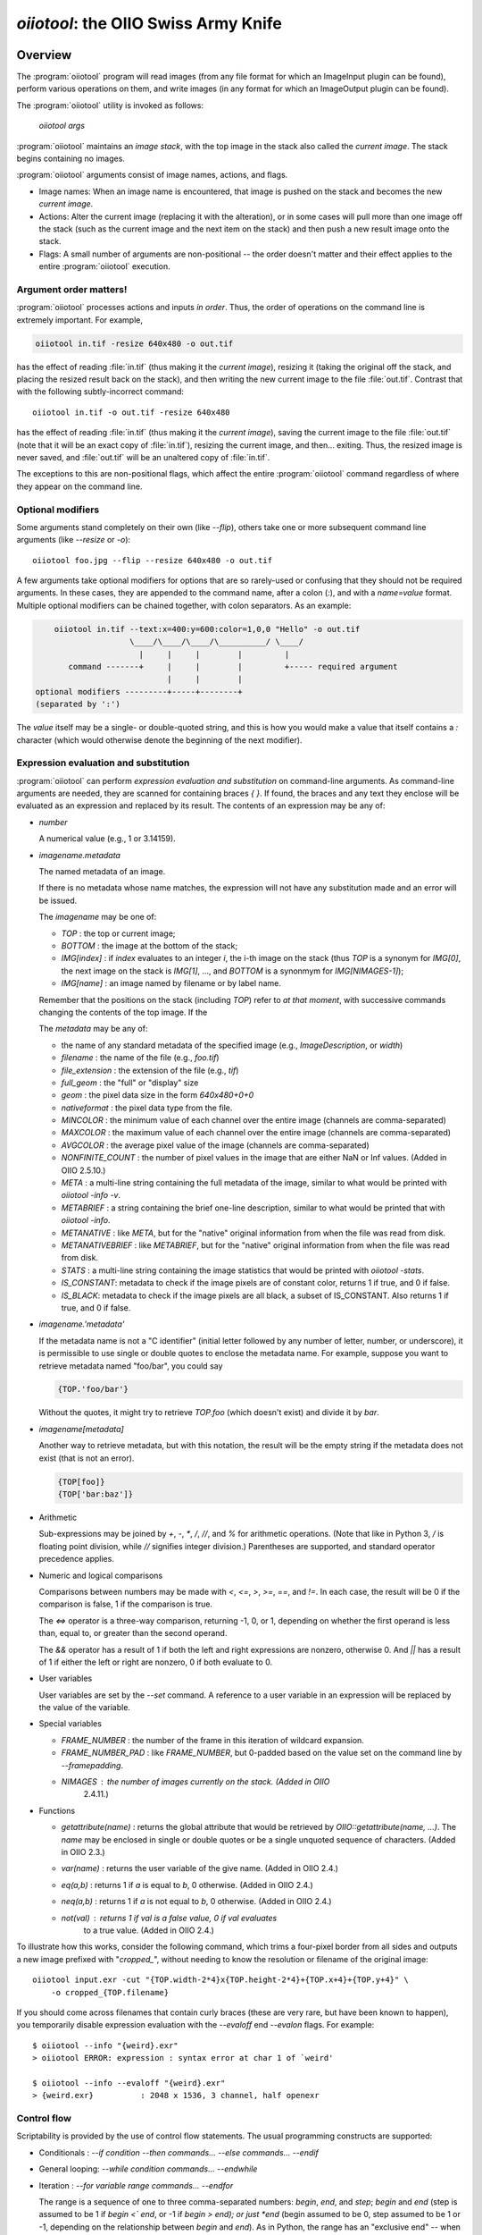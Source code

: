 ..
  Copyright Contributors to the OpenImageIO project.
  SPDX-License-Identifier: CC-BY-4.0


.. _chap-oiiotool:

`oiiotool`: the OIIO Swiss Army Knife
#####################################

.. highlight:: bash

.. |nbsp| unicode:: U+00A0 .. NO-BREAK SPACE

.. |spc| replace:: |nbsp| |nbsp| |nbsp|



Overview
========


The :program:`oiiotool` program will read images (from any file format for
which an ImageInput plugin can be found), perform various operations on
them, and write images (in any format for which an ImageOutput plugin can be
found).

The :program:`oiiotool` utility is invoked as follows:

    `oiiotool` *args*

:program:`oiiotool` maintains an *image stack*, with the top image in the
stack also called the *current image*.  The stack begins containing no
images.

:program:`oiiotool` arguments consist of image names, actions, and flags.

* Image names: When an image name is encountered, that image is pushed on the
  stack and becomes the new *current image*.

* Actions: Alter the current image (replacing it with the alteration), or in
  some cases will pull more than one image off the stack (such as the current
  image and the next item on the stack) and then push a new result image onto
  the stack.

* Flags: A small number of arguments are non-positional -- the order doesn't
  matter and their effect applies to the entire :program:`oiiotool` execution.

Argument order matters!
-----------------------

:program:`oiiotool` processes actions and inputs *in order*. Thus, the order
of operations on the command line is extremely important. For example,

.. code-block::

    oiiotool in.tif -resize 640x480 -o out.tif

has the effect of reading :file:`in.tif` (thus making it the *current
image*), resizing it (taking the original off the stack, and placing the
resized result back on the stack), and then writing the new current image to
the file :file:`out.tif`.  Contrast that with the following subtly-incorrect
command::

    oiiotool in.tif -o out.tif -resize 640x480

has the effect of reading :file:`in.tif` (thus making it the *current
image*), saving the current image to the file :file:`out.tif` (note that it
will be an exact copy of :file:`in.tif`), resizing the current image, and
then... exiting. Thus, the resized image is never saved, and :file:`out.tif`
will be an unaltered copy of :file:`in.tif`.

The exceptions to this are non-positional flags, which affect the entire
:program:`oiiotool` command regardless of where they appear on the command
line.

Optional modifiers
-----------------------

Some arguments stand completely on their own (like `--flip`), others take one
or more subsequent command line arguments (like `--resize` or `-o`)::

    oiiotool foo.jpg --flip --resize 640x480 -o out.tif


A few arguments take optional modifiers for options that are so rarely-used
or confusing that they should not be required arguments. In these cases,
they are appended to the command name, after a colon (`:`), and with a
*name=value* format.  Multiple optional modifiers can be chained together,
with colon separators. As an example:

.. code-block:: none

        oiiotool in.tif --text:x=400:y=600:color=1,0,0 "Hello" -o out.tif
                        \____/\____/\____/\__________/ \____/
                          |     |     |        |         |
           command -------+     |     |        |         +----- required argument
                                |     |        |
    optional modifiers ---------+-----+--------+
    (separated by ':')

The *value* itself may be a single- or double-quoted string, and this is how
you would make a value that itself contains a `:` character (which would
otherwise denote the beginning of the next modifier).

Expression evaluation and substitution
----------------------------------------------

:program:`oiiotool` can perform *expression evaluation and substitution* on
command-line arguments. As command-line arguments are needed, they are
scanned for containing braces `{ }`. If found, the braces and any text they
enclose will be evaluated as an expression and replaced by its result. The
contents of an expression may be any of:

* *number*

  A numerical value (e.g., 1 or 3.14159).

* *imagename.metadata*

  The named metadata of an image.
  
  If there is no metadata whose name matches, the expression will not have any
  substitution made and an error will be issued.
  
  The *imagename* may be one of:

  * `TOP` : the top or current image;
  * `BOTTOM` : the image at the bottom of the stack;
  * `IMG[index]` : if `index` evaluates to an integer `i`, the i-th image on
    the stack (thus `TOP` is a synonym for `IMG[0]`, the next image on the
    stack is `IMG[1]`, ..., and `BOTTOM` is a synonmym for `IMG[NIMAGES-1]`);
  * `IMG[name]` : an image named by filename or by label name.

  Remember that the positions on the stack (including `TOP`) refer to *at that
  moment*, with successive commands changing the contents of the top image. If
  the
  
  The *metadata* may be any of:
  
  * the name of any standard metadata of the specified image (e.g.,
    `ImageDescription`, or `width`)
  * `filename` : the name of the file (e.g., `foo.tif`)
  * `file_extension` : the extension of the file (e.g., `tif`)
  * `full_geom` : the "full" or "display" size
  * `geom` : the pixel data size in the form `640x480+0+0`
  * `nativeformat` : the pixel data type from the file.
  * `MINCOLOR` : the minimum value of each channel over the entire image
    (channels are comma-separated)
  * `MAXCOLOR` : the maximum value of each channel over the entire image
    (channels are comma-separated)
  * `AVGCOLOR` : the average pixel value of the image (channels are
    comma-separated)
  * `NONFINITE_COUNT` : the number of pixel values in the image that are
    either NaN or Inf values. (Added in OIIO 2.5.10.)
  * `META` : a multi-line string containing the full metadata of the image,
    similar to what would be printed with `oiiotool -info -v`.
  * `METABRIEF` : a string containing the brief one-line description,
    similar to what would be printed that with `oiiotool -info`.
  * `METANATIVE` : like `META`, but for the "native" original information from
    when the file was read from disk.
  * `METANATIVEBRIEF` : like `METABRIEF`, but for the "native" original
    information from when the file was read from disk.
  * `STATS` : a multi-line string containing the image statistics that would
    be printed with `oiiotool -stats`.
  * `IS_CONSTANT`: metadata to check if the image pixels are of constant color, returns 1 if true, and 0 if false.
  * `IS_BLACK`: metadata to check if the image pixels are all black, a subset of IS_CONSTANT. Also returns 1 if true, and 0 if false.
  
* *imagename.'metadata'*

  If the metadata name is not a "C identifier" (initial letter followed by
  any number of letter, number, or underscore), it is permissible to use
  single or double quotes to enclose the metadata name. For example, suppose
  you want to retrieve metadata named "foo/bar", you could say

  .. code-block::

      {TOP.'foo/bar'}

  Without the quotes, it might try to retrieve `TOP.foo` (which doesn't
  exist) and divide it by `bar`.

* *imagename[metadata]*

  Another way to retrieve metadata, but with this notation, the result will
  be the empty string if the metadata does not exist (that is not an error).

  .. code-block::

      {TOP[foo]}
      {TOP['bar:baz']}

* Arithmetic

  Sub-expressions may be joined by `+`, `-`, `*`, `/`, `//`, and `%` for
  arithmetic operations. (Note that like in Python 3, `/` is floating point
  division, while `//` signifies integer division.) Parentheses are
  supported, and standard operator precedence applies.

* Numeric and logical comparisons

  Comparisons between numbers may be made with `<`, `<=`, `>`, `>=`, `==`, and
  `!=`. In each case, the result will be 0 if the comparison is false, 1 if
  the comparison is true.

  The `<=>` operator is a three-way comparison, returning -1, 0, or 1,
  depending on whether the first operand is less than, equal to, or greater
  than the second operand.

  The `&&` operator has a result of 1 if both the left and right expressions
  are nonzero, otherwise 0. And `||` has a result of 1 if either the left or
  right are nonzero, 0 if both evaluate to 0.

* User variables

  User variables are set by the `--set` command. A reference to a user
  variable in an expression will be replaced by the value of the variable.

* Special variables

  * `FRAME_NUMBER` : the number of the frame in this iteration of
    wildcard expansion.
  * `FRAME_NUMBER_PAD` : like `FRAME_NUMBER`, but 0-padded based
    on the value set on the command line by `--framepadding`.
  * `NIMAGES` : the number of images currently on the stack. (Added in OIIO
     2.4.11.)

* Functions

  * `getattribute(name)` : returns the global attribute that would be
    retrieved by `OIIO::getattribute(name, ...)`. The `name` may be enclosed
    in single or double quotes or be a single unquoted sequence of characters.
    (Added in OIIO 2.3.)
  * `var(name)` : returns the user variable of the give name. (Added in OIIO
    2.4.)
  * `eq(a,b)` : returns 1 if `a` is equal to `b`, 0 otherwise. (Added in OIIO
    2.4.)
  * `neq(a,b)` : returns 1 if `a` is not equal to `b`, 0 otherwise. (Added in
    OIIO 2.4.)
  * `not(val)` : returns 1 if `val` is a false value, 0 if `val` evaluates
     to a true value. (Added in OIIO 2.4.)


To illustrate how this works, consider the following command, which trims
a four-pixel border from all sides and outputs a new image prefixed with
"`cropped_`", without needing to know the resolution or filename of the
original image::

    oiiotool input.exr -cut "{TOP.width-2*4}x{TOP.height-2*4}+{TOP.x+4}+{TOP.y+4}" \
        -o cropped_{TOP.filename}

If you should come across filenames that contain curly braces (these are very
rare, but have been known to happen), you temporarily disable expression
evaluation with the `--evaloff` end `--evalon` flags. For example::

    $ oiiotool --info "{weird}.exr"
    > oiiotool ERROR: expression : syntax error at char 1 of `weird'

    $ oiiotool --info --evaloff "{weird}.exr"
    > {weird.exr}          : 2048 x 1536, 3 channel, half openexr


.. _sec-oiiotool-control-flow-explanation:

Control flow
----------------------------------------------

Scriptability is provided by the use of control flow statements.
The usual programming constructs are supported:

* Conditionals : `--if` *condition* `--then` *commands...* `--else` *commands...* `--endif`

* General looping: `--while` *condition* *commands...* `--endwhile`

* Iteration : `--for` *variable* *range* *commands...* `--endfor`

  The range is a sequence of one to three comma-separated numbers: *begin*,
  *end*, and *step*; *begin* and *end* (step is assumed to be 1 if *begin*
  `<`` *end*, or -1 if *begin* `>` *end); or just *end* (begin assumed to be
  0, step assumed to be 1 or -1, depending on the relationship between *begin*
  and *end*). As in Python, the range has an "exclusive end" -- when the
  *variable* is equal to *end*, the loop will terminate, without actually
  running the commands for the *end* value itself.

Section :ref:`sec-oiiotool-control-flow-commands` contains more detailed
descriptions of these commands and some examples to more clearly illustrate
their behavior.



Frame sequences
-----------------------

It is also possible to have :program:`oiiotool` operate on numbered
sequences of images.  In effect, this will execute the :program:`oiiotool`
command several times, making substitutions to the sequence arguments in
turn.

Image sequences are specified by having filename arguments to oiiotool use
either a numeric range wildcard (designated such as `1-10#` or a
`printf`-like notation `1-10%d`), or spelling out a more complex pattern
with `--frames`.  For example::

    oiiotool big.1-3#.tif --resize 100x100 -o small.1-3#.tif

    oiiotool big.1-3%04d.tif --resize 100x100 -o small.1-3%04d.tif

    oiiotool --frames 1-3 big.#.tif --resize 100x100 -o small.#.tif

    oiiotool --frames 1-3 big.%04d.tif --resize 100x100 -o small.%04d.tif

Any of those will be the equivalent of having issued the following sequence
of commands::

    oiiotool big.0001.tif --resize 100x100 -o small.0001.tif
    oiiotool big.0002.tif --resize 100x100 -o small.0002.tif
    oiiotool big.0003.tif --resize 100x100 -o small.0003.tif

The frame range may be forwards (`1-5`) or backwards (`5-1`), and may give a
step size to skip frames (`1-5x2` means 1, 3, 5) or take the complement of
the step size set (`1-5y2` means 2, 4) and may combine subsequences with a
comma.

If you are using the `#` or `@` wildcards, then the wildcard characters
themselves specify how many digits to pad with leading zeroes, with `#`
indicating 4 digits and `@` indicating one digit (these may be combined:
`#@@` means 6 digits). An optional `--framepadding` can also be used to
override the number of padding digits. For example::

    oiiotool --framepadding 3 --frames 3,4,10-20x2 blah.#.tif

would match `blah.003.tif`, `blah.004.tif`, `blah.010.tif`, `blah.012.tif`,
`blah.014.tif`, `blah.016.tif`, `blah.018.tif`, `blah.020.tif`.

Alternately, you can use the `printf` notation, such as::

    oiiotool --frames 3,4,10-20x2 blah.%03d.tif

When using frame ranges, keep in mind that by default, any error (such as an
input file not being found) on any frame will exit oiiotool right away.
However, the `--skip-bad-frames` command line option causes an error to skip
the rest of the processing for that frame, but try to continue iteration
with the next frame.

Two special command line arguments can be used to disable numeric wildcard
expansion: `--wildcardoff` disables numeric wildcard expansion for
subsequent command line arguments, until `--wildcardon` re-enables it for
subsequent command line arguments. Turning wildcard expansion off for
selected arguments can be helpful if you have arguments that must contain
the wildcard characters themselves. For example::

    oiiotool input.@@@.tif --wildcardoff --sattrib Caption "lg@openimageio.org" \
        --wildcardon -o output.@@@.tif


In this example, the `@` characters in the filenames should be expanded into
numeric file sequence wildcards, but the `@` in the caption (denoting an
email address) should not.

Stereo wildcards
-----------------------

:program:`oiiotool` can also handle image sequences with separate left and
right images per frame using `views`. The `%V` wildcard will match the full
name of all views and `%v` will match the first character of each view. View
names default to "left" and "right", but may be overridden using the
`--views` option. For example::

    oiiotool --frames 1-5 blah_%V.#.tif

would match `blah_left.0001.tif`, `blah_right.0001.tif`,
`blah_left.0002.tif`, `blah_right.0002.tif`, `blah_left.0003.tif`,
`blah_right.0003.tif`, `blah_left.0004.tif`, `blah_right.0004.tif`,
`blah_left.0005.tif`, `blah_right.0005.tif`, and

.. code-block::

    oiiotool --frames 1-5 blah_%v.#.tif

would match `blah_l.0001.tif`, `blah_r.0001.tif`, `blah_l.0002.tif`,
`blah_r.0002.tif`, `blah_l.0003.tif`, `blah_r.0003.tif`, `blah_l.0004.tif`,
`blah_r.0004.tif`, `blah_l.0005.tif`, `blah_r.0005.tif`, but

.. code-block::

    oiiotool --views left --frames 1-5 blah_%v.#.tif

would only match `blah_l.0001.tif`, `blah_l.0002.tif`, `blah_l.0003.tif`,
`blah_l.0004.tif`, `blah_l.0005.tif`.



.. _sec-oiiotool-subimage-modifier:

Dealing with multi-subimage/multi-part files
----------------------------------------------

Some file formats allow storing multiple images in one file (notably
OpenEXR, which calls them "multi-part"). There are some special behaviors to
be aware of for multi-subimage files.

Using :program:`oiiotool` for a simple input-to-output copy will preserve
all of the subimages (assuming that the output format can accommodate
multiple subimages)::

    oiiotool multipart.exr -o another.exr

Most :program:`oiiotool` commands by default work on just the *first*
subimage of their input, discarding the others. For example::

    oiiotool multipart.exr --colorconvert lnf aces -o out.exr

In this example, only the first subimage in `multipart.exr` will be color
transformed and output to `out.exr`. Any other subimages in the input will
not be used or copied.

Using the `-a` command tells :program:`oiiotool` to try to preserve all
subimages from the inputs and apply all computations to all subimages::

    oiiotool -a multipart.exr --colorconvert lnf aces -o out.exr

Now all subimages of `multipart.exr` will be transformed and output.

But that might not be enough. Perhaps there are some subimages that need the
color conversion, and others that do not. Many :program:`oiiotool` commands
take an optional modifier `:subimages=...` that can restrict the operation
to certain subimages. The argument is a comma-separated list of any of the
following: (a) an integer index of a subimage to include, or a minus sign
(`-`) followed by an integer index of a subimage to exclude; (b) the name
(as returned by the metadata "oiio:subimagename") of a subimage to include,
or to exclude if preceded by a `-`; (c) the special string "all", meaning all
subimages. Examples::

    # Color convert only subimages 0, 3, and 4, leave the rest as-is
    oiiotool -a multipart.exr --colorconvert:subimages=0,3,4 lnf aces -o out.exr

    # Color convert all subimages EXCEPT the one named "normal"
    oiiotool -a multipart.exr --colorconvert:subimages=-normal lnf aces -o out.exr



:program:`oiiotool` Tutorial / Recipes
======================================

This section will give quick examples of common uses of :program:`oiiotool`
to get you started.  They should be fairly intuitive, but you can read the
subsequent sections of this chapter for all the details on every command.

Printing information about images
---------------------------------

To print the name, format, resolution, and data type of an image (or many
images)::

    oiiotool --info *.tif


To also print the full metadata about each input image, use both
`--info` and `-v`::

    oiiotool --info -v *.tif

or::

    oiiotool --info:verbose=1 *.tif

To print info about all subimages and/or MIP-map levels of each input image,
use the `-a` flag::

    oiiotool --info -v -a mipmap.exr

To print statistics giving the minimum, maximum, average, and standard
deviation of each channel of an image, as well as other information about
the pixels::

    oiiotool --stats img_2012.jpg

The `--info`, `--stats`, `-v`, and `-a` flags may be used in any
combination.


Converting between file formats
-------------------------------

It's a snap to convert among image formats supported by OpenImageIO (i.e.,
for which ImageInput and ImageOutput plugins can be found). The
:program:`oiiotool` utility will simply infer the file format from the file
extension. The following example converts a PNG image to JPEG::

    oiiotool lena.png -o lena.jpg

The first argument (`lena.png`) is a filename, causing :program:`oiiotool` to
read the file and makes it the current image.  The `-o` command
outputs the current image to the filename specified by the next
argument.

Thus, the above command should be read to mean, "Read `lena.png` into the
current image, then output the current image as `lena.jpg` (using whatever
file format is traditionally associated with the `.jpg` extension)."


Comparing two images
--------------------

To print a report of the differences between two images of the same
resolution:

.. code-block:: bash

    oiiotool old.tif new.tif --diff

If you also want to save an image showing just the differences:

.. code-block:: bash

    oiiotool old.tif new.tif --diff --absdiff -o diff.tif


This looks complicated, but it's really simple: read `old.tif`, read
`new.tif` (pushing `old.tif` down on the image stack), report the
differences between them, subtract `new.tif` from `old.tif` and replace them
both with the difference image, replace that with its absolute value, then
save that image to `diff.tif`.

Sometimes you want to compare images but allow a certain number of small
difference, say allowing the comparison to pass as long as no more than
1% of pixels differs by more than 1/255, and as long as no single pixel
differs by more than 2/255. You can do this with thresholds::


    oiiotool old.tif new.tif --fail 0.004 -failpercent 1 --hardfail 0.008 --diff



Changing the data format or bit depth
-------------------------------------

Just use the `-d` option to specify a pixel data format for all subsequent
outputs.  For example, assuming that `in.tif` uses 16-bit unsigned integer
pixels, the following will convert it to an 8-bit unsigned pixels::

    oiiotool in.tif -d uint8 -o out.tif

For formats that support per-channel data formats, you can override the
format for one particular channel using `-d CHNAME=TYPE`. For example,
assuming `rgbaz.exr` is a `float` RGBAZ file, and we wish to convert it to
be `half` for RGBA, and `float` for Z.  That can be accomplished with the
following command::

    oiiotool rgbaz.tif -d half -d Z=float -o rgbaz2.exr

When converting from a high bit depth data type (like float or half) to a very
low bit depth data type (such as uint8), you may notice "banding" artifacts in
smooth gradients. To combat this, you can use the `--dither` option to add
random dither before the low bit depth quantization, which has the effect of
masking the banding::

    oiiotool half.exr -d uint8 --dither -o out8.tif

Note that `--dither` turns dither on for all 8 bit (or fewer) output
files. Alternately, you can enable dither for individual outputs using
a modifier to `-o` (the value of the dither modifier is the random seed
that will be used)::

    oiiotool half.exr -d uint8 -o:dither=1 out8.tif


Changing the compression
------------------------

The following command converts writes a TIFF file, specifically using LZW
compression::

    oiiotool in.tif --compression lzw -o compressed.tif

The following command writes its results as a JPEG file at a compression
quality of 50 (pretty severe compression), illustrating how some compression
methods allow a quality metric to be optionally appended to the name::

    oiiotool big.jpg --compression jpeg:50 -o small.jpg


Converting between scanline and tiled images
--------------------------------------------

Convert a scanline file to a tiled file with 16x16 tiles::

    oiiotool s.tif --tile 16 16 -o t.tif

Convert a tiled file to scanline::

    oiiotool t.tif --scanline -o s.tif




Adding captions or metadata
---------------------------

Add a caption to the metadata::

    oiiotool foo.jpg --caption "Hawaii vacation" -o bar.jpg

Add keywords to the metadata::

    oiiotool foo.jpg --keyword "volcano,lava" -o bar.jpg

Add other arbitrary metadata::

    oiiotool in.exr --attrib "FStop" 22.0 \
            --attrib "IPTC:City" "Berkeley" -o out.exr

    oiiotool in.exr --attrib:type=timecode smpte:TimeCode "11:34:04:00" \
            -o out.exr

    oiiotool in.exr --attrib:type=int[4] FaceBBox "140,300,219,460" \
            -o out.exr



Changing image boundaries and borders
-------------------------------------

Change the origin of the pixel data window::

    oiiotool in.exr --origin +256+80 -o offset.exr

Change the display window::

    oiiotool in.exr --fullsize 1024x768+16+16 -o out.exr

Change the display window to match the data window::

    oiiotool in.exr --fullpixels -o out.exr

Crop (trim) an image to a 128x128 region whose upper left corner is at
location (900,300), leaving the remaining pixels in their original positions
on the image plane (i.e., the resulting image will have origin at 900,300),
and retaining its original display window::

    oiiotool in.exr --crop 128x128+900+300 -o out.exr

Cut (trim and extract) a 128x128 region whose upper left corner is at
location (900,300), moving the result to the origin (0,0) of the image plane
and setting the display window to the new pixel data window::

    oiiotool in.exr --cut 128x128+900+300 -o out.exr

Put a constant-color border around all sides of an image, without needing to
know the resolution of the input image::

    # BW: Border width
    BW=40
    COLOR=.2,.2,.2,1.0
    oiiotool in.tif \
        --pattern constant:color=$COLOR "{TOP.width+2*$BW}x{TOP.height+2*$BW}" "{TOP.nchannels}" --paste "+$BW+$BW" \
        -o out.tif


Scale the values in an image
----------------------------

Reduce the brightness of the R, G, and B channels by 10%,
but leave the A channel at its original value::

    oiiotool original.exr --mulc 0.9,0.9,0.9,1.0 -o out.exr


Remove gamma-correction from an image
-------------------------------------

Convert a gamma-corrected image (with gamma = 2.2) to linear values::

    oiiotool corrected.exr --powc 2.2,2.2,2.2,1.0 -o linear.exr

Resize an image
---------------

Resize to a specific resolution::

    oiiotool original.tif --resize 1024x768 -o specific.tif

Resize both dimensions by a known scale factor::

    oiiotool original.tif --resize 200% -o big.tif
    oiiotool original.tif --resize 25% -o small.tif

Resize each dimension, independently, by known scale factors::

    oiiotool original.tif --resize 300%x200% -o big.tif
    oiiotool original.tif --resize 100%x25% -o small.tif

Resize to a known resolution in one dimension, with the other dimension
automatically computed to preserve aspect ratio (just specify 0 as the
resolution in the dimension to be automatically computed)::

    oiiotool original.tif --resize 200x0 -o out.tif
    oiiotool original.tif --resize 0x1024 -o out.tif

Resize to fit into a given resolution, keeping the original aspect ratio and
padding with black where necessary to fit into the specified resolution::

    oiiotool original.tif --fit 640x480 -o fit.tif



Color convert an image
----------------------

This command linearizes a JPEG assumed to be in sRGB, saving as an HDRI
OpenEXR file::

    oiiotool photo.jpg --colorconvert sRGB linear -o output.exr

And the other direction::

    oiiotool render.exr --colorconvert linear sRGB -o fortheweb.png

This converts between two named color spaces (presumably defined by your
facility's OpenColorIO configuration)::

    oiiotool in.dpx --colorconvert lg10 lnf -o out.exr



Grayscale and RGB
-----------------

Turn a single channel image into a 3-channel gray RGB::

    oiiotool gray.tif --ch 0,0,0 -o rgb.tif

Convert a color image to luminance grayscale::

    oiiotool RGB.tif --chsum:weight=.2126,.7152,.0722 -o luma.tif


Channel reordering and padding
------------------------------

Copy just the color from an RGBA file, truncating the A, yielding RGB only::

    oiiotool rgba.tif --ch R,G,B -o rgb.tif

Zero out the red and green channels::

    oiiotool rgb.tif --ch R=0,G=0,B -o justblue.tif

Swap the red and blue channels from an RGBA image::

    oiiotool rgba.tif --ch R=B,G,B=R,A -o bgra.tif

Extract just the named channels from a many-channel image, as efficiently as
possible (avoiding memory and I/O for the unused channels)::

    oiiotool -i:ch=R,G,B manychannels.exr -o rgb.exr

Add an alpha channel to an RGB image, setting it to 1.0 everywhere, and
naming it "A" so it will be recognized as an alpha channel::

    oiiotool rgb.tif --ch R,G,B,A=1.0 -o rgba.tif


Add an alpha channel to an RGB image, setting it to be the same as the R
channel and naming it "A" so it will be recognized as an alpha channel::

    oiiotool rgb.tif --ch R,G,B,A=R -o rgba.tif

Add a *z* channel to an RGBA image, setting it to 3.0 everywhere, and naming
it "Z" so it will be recognized as a depth channel::

    oiiotool rgba.exr --ch R,G,B,A,Z=3.0 -o rgbaz.exr



Copy metadata from one image to another
---------------------------------------

Suppose you have a (non-OIIO) application that consumes input Exr files and
produces output Exr files, but along the way loses crucial metadata from
the input files that you want carried along. This command will add all the
metadata from the first image to the pixels of the second image::

    oiiotool metaonly.exr pixelsonly.exr --pastemeta -o combined.exr


Fade between two images
-----------------------

Fade 30% of the way from A to B::

    oiiotool A.exr --mulc 0.7 B.exr --mulc 0.3 --add -o fade.exr



Simple compositing
------------------

Simple "over" composite of aligned foreground and background::

    oiiotool fg.exr bg.exr --over -o composite.exr

Composite of small foreground over background, with offset::

    oiiotool fg.exr --origin +512+89 bg.exr --over -o composite.exr



Creating an animated GIF from still images
------------------------------------------

Combine several separate JPEG images into an animated GIF with a frame rate
of 8 frames per second::

    oiiotool foo??.jpg --siappendall --attrib FramesPerSecond 10.0 -o anim.gif



Frame sequences: composite a sequence of images
-----------------------------------------------

Composite foreground images over background images for a series of files
with frame numbers in their names::

    oiiotool fg.1-50%04d.exr bg.1-50%04d.exr --over -o comp.1-50%04d.exr


Or::

    oiiotool --frames 1-50 fg.%04d.exr bg.%04d.exr --over -o comp.%04d.exr



Expression example: annotate the image with its caption
-------------------------------------------------------

This command reads a file, and draws any text in the "ImageDescription"
metadata, 30 pixels from the bottom of the image::

    oiiotool input.exr --text:x=30:y={TOP.height-30} {TOP.ImageDescription} -o out.exr

Note that this works without needing to know the caption ahead of time, and
will always put the text 30 pixels from the bottom of the image without
requiring you to know the resolution.


Contrast enhancement: stretch pixel value range to exactly fit [0-1]
--------------------------------------------------------------------

This command reads a file, subtracts the minimum pixel value and then
divides by the (new) maximum value, per channel, thus expanding its pixel
values to the full [0-1] range::

    oiiotool input.tif -subc {TOP.MINCOLOR} -divc {TOP.MAXCOLOR} -o out.tif

Note that this is a naive way to improve contrast and because each channel
is handled independently, it may result in color hue shifts.


Split a multi-image file into separate files
--------------------------------------------

Take a multi-image TIFF file, split into its constituent subimages and
output each one to a different file, with names `sub0001.tif`,
`sub0002.tif`, etc.::

    oiiotool multi.tif -sisplit -o:all=1 sub%04d.tif



|

:program:`oiiotool` commands: general flags
===========================================================

.. option:: --help

    Prints full usage information to the terminal, as well as information
    about image formats supported, known color spaces, filters, OIIO build
    options and library dependencies.

.. option:: --version

    Prints the version designation of the OIIO library.

.. option:: -v

    Verbose status messages --- print out more information about what
    :program:`oiiotool` is doing at every step.

.. option:: -q

    Quet mode --- print out less information about what :program:`oiiotool`
    is doing (only errors).

.. option:: -n

    No saved output --- do not save any image files. This is helpful for
    certain kinds of tests, or in combination with `--runstats` or
    `--debug`, for getting detailed information about what a command
    sequence will do and what it costs, but without producing any saved
    output files.

.. option:: --no-error-exit

    If an error is encountered, try to continue executing any remaining
    commands, rather than exiting immediately. Use with caution!

.. option:: --debug

    Debug mode --- print lots of information about what operations are being
    performed.

.. option:: --runstats

    Print timing and memory statistics about the work done by
    :program:`oiiotool`.

.. option:: --buildinfo

    Print information about OIIO build-time options and dependencies.
    This can be useful when reporting issues.

.. option:: -a

    Performs all operations on all subimages and/or MIPmap levels of each
    input image.  Without `-a`, generally each input image will really
    only read the top-level MIPmap of the first subimage of the file.

.. option:: --no-clobber

    Sets "no clobber" mode, in which existing images on disk will never be
    overridden, even if the `-o` command specifies that file.

.. option:: --threads <n>

    Use *n* execution threads if it helps to speed up image operations. The
    default (also if n=0) is to use as many threads as there are cores
    present in the hardware.

.. option:: --gpu <n>

    EXPERIMENTAL: Enable a GPU or other compute acceleration device, if
    available.

    This was added in OIIO 3.0.

.. option:: --cache <size>

    Causes images to be read through an ImageCache and set the underlying
    cache size (in MB). See Section :ref:`sec-imagecache-api`.

.. option:: --oiioattrib <name> <value>

    Adds or replaces a global OpenImageIO attribute with the given *name* to
    have the specified *value*.

    Optional appended modifiers include:

    - `type=` *typename* : Specify the metadata type.

    If the optional `type=` specifier is used, that provides an explicit
    type for the metadata. If not provided, it will try to infer the type of
    the metadata from the value: if the value contains only numerals (with
    optional leading minus sign), it will be saved as `int` metadata; if it
    also contains a decimal point, it will be saved as `float` metadata;
    otherwise, it will be saved as a `string` metadata.

    Examples::

        oiiotool --oiioattrib debug 1 in.jpg -o out.jpg


.. _sec-oiiotool-control-flow-commands:

:program:`oiiotool` commands for control flow
=============================================

.. option:: --set <name> <value>

    Adds or replaces a "user variable". User variables may be
    referenced by name in expression substitution.

    Optional appended modifiers include:

    - `type=` *typename* : Specify the metadata type.

    If the optional `type=` specifier is used, that provides an explicit type
    for the variable. If not provided, it will try to infer the type from the
    value: if the value contains only numerals (with optional leading minus
    sign), it will be saved as `int`; if it also contains a decimal point, it
    will be saved as a `float`; otherwise, it will be saved as a `string`.

    The name of the variable must be in the form of an "identifier" (a
    sequence of alphanumeric characters and underscores, starting with a
    letter or underscore).

    This command was added in OIIO 2.4.0.

    Examples::

        $ oiiotool --set i 42 --echo "i = {i}"
        i = 42

.. option:: --if <condition> true-cmds... --endif
            --if <condition> true-cmds... --else false-cmds... --endif

    If the *condition* is true, execute *true-cmds*, otherwise execute
    *false-cmds*.

    The *condition* is considered false if it is integer 0 or float 0.0 or the
    empty string ``""``, or any of the strings ``off``, ``false``, or ``no``
    (without regard to capitalization). All other values or strings are
    assumed to be considered "true" for the evaluation of the condition.

    Examples::

        # Read in.exr, and if it only has 3 channels, add an alpha channel
        # that is 1.0 everywhere, but if it already has 4 channels, leave
        # it alone. Then output the result to out.exr.
        $ oiiotool in.exr --if "{TOP.nchannels == 3}" --ch ,,,A=1.0 --endif -o rgba.exr

.. option:: --for <variable> <range> commands... --endfor

    Iterate a *variable* over a *range*, executing the *commands*
    for each iteration. The range may be one, two, or three numbers
    separated by commas, indicating

    - *end* : Iterate from 0 to *end*, incrementing by 1 each iteration (or
      decrementing, if *end* `<` 0).
    - *begin* ``,`` *end* : Iterate from *begin* to *end*, incrementing by
      1 each iteration (or  decrementing by 1, if *end* `<` *begin*).
    - *begin* ``,`` *end* ``,`` *step* : Iterate from *begin* to *end*,
      adding *step* to the value after each iteration.

    Note that the *end* value is "exclusive," that is, the loop will
    terminate once the value is equal to end, and the loop body will
    not be executed for the *end* value.

    Examples::

        $ oiiotool --for i 5 --echo "i = {i}" --endfor
        0
        1
        2
        3
        4

        $ oiiotool --for i 5,10 --echo "i = {i}" --endfor
        5
        6
        7
        8
        9

        $ oiiotool --for i 5,10,2 --echo "i = {i}" --endfor
        5
        7
        9

        $ oiiotool --for i 5,0,-1 --echo "i = {i}" --endfor
        5
        4
        3
        2
        1

.. option:: --while <condition> commands... --endwhile

    If the *condition* is true, execute *commands*, and keep doing that
    until the *condition* is false.

    The *condition* is considered false if it is integer 0 or float 0.0 or the
    empty string ``""``, or any of the strings ``off``, ``false``, or ``no``
    (without regard to capitalization). All other values or strings are
    assumed to be considered "true" for the evaluation of the condition.

    Examples::

        $ oiiotool -set i 0 --while "{i < 5}" --echo "i = {i}" -set i "{i + 1}" --endwhile
        0
        1
        2
        3
        4
    
.. option:: --frames <seq>
            --framepadding <n>

    Describes the frame range to substitute for the `#` or `%0Nd` numeric
    wildcards.  The sequence is a comma-separated list of subsequences; each
    subsequence is a single frame (e.g., `100`), a range of frames
    (`100-150`), or a frame range with step (`100-150x4` means
    `100,104,108,...`).

    The frame padding is the number of digits (with leading zeroes applied)
    that the frame numbers should have.  It defaults to 4.

    For example,

        oiiotool --framepadding 3 --frames 3,4,10-20x2 blah.#.tif

    would match `blah.003.tif`, `blah.004.tif`, `blah.010.tif`,
    `blah.012.tif`, `blah.014.tif`, `blah.016.tif`, `blah.018.tif`,
    `blah.020.tif`.

.. option:: --views <name1,name2,...>

    Supplies a comma-separated list of view names (substituted for `%V`
    and `%v`). If not supplied, the view list will be `left,right`.

.. option:: --skip-bad-frames

    When iterating over a frame range, if this option is used, any errors
    will cease processing that frame, but continue iterating with the next
    frame (rather than the default behavior of exiting immediately and not
    even attempting the other frames in the range).

.. option:: --parallel-frames

    When iterating over a frame range or views, if this option is used, the
    frames will run *concurrently* and not necessarily in any deterministic
    order.

    Running the range of frames in parallel is helpful in cases where (a)
    there are enough frames in the range to make it be better to parallelize
    over the range rather than within each operation (rule of thumb: you
    should probably have at least as many frames to process as cores
    available); (b) it doesn't matter what order the frames are processed in
    (e.g., no frames have a dependency on the computed results of earlier
    frames); and (c) you have enough memory and I/O bandwidth to handle all
    the parallel jobs (probably equal to the number of cores).

    Without the `--parallel-frames` option, the frame range will be executed
    in increasing numerical order and each frame in the range will run to
    completion before the next one starts. Multithreading will be used for the
    individual operations done to each frame. This mode is less efficient if
    you have more frames than cores available, but it is guaranteed to be safe
    even if there are order or data dependencies between your frames, and it

    This feature was added to OpenImageIO 2.5.1.

.. option:: --wildcardoff, --wildcardon

    These *positional* options turn off (or on) numeric wildcard expansion
    for subsequent command line arguments. This can be useful in selectively
    disabling numeric wildcard expansion for a subset of the command line.

.. option:: --evaloff, --evalon

    These *positional* options turn off (or on) expression evaluation (things
    with `{ }`)  for subsequent command line arguments. This can be useful in
    selectively disabling expression evaluation expansion for a subset of the
    command line, for example if you actually have filenames containing curly
    braces.




:program:`oiiotool` commands: reading and writing images
========================================================

The commands described in this section read images, write images, or control
the way that subsequent images will be written upon output.

.. _sec-oiiotool-i:

Reading images
--------------

.. option:: <filename>
            -i <filename>

    If a command-line option is the name of an image file, that file will be
    read and will become the new *current image*, with the previous current
    image pushed onto the image stack.

    The `-i` command may be used, which allows additional options that control
    the reading of just that one file.

    Optional appended modifiers include:

      `:now=` *int*
        If 1, read the image now, before proceeding to the next command.
      `:autocc=` *int*
        Enable or disable `--autocc` for this input image (the default is to use
        the global setting).
      `:unpremult=` *int*
        If autocc is used for this image, should any color transformation be
        done on unassociated colors (unpremultiplied by alpha). The default is 0.
      `:info=` *int*
        Print info about this file (even if the global `--info` was not used) if
        nonzero. If the value is 2, print full verbose info (like `--info -v`).
      `:infoformat=` *name*
        When printing info, the format may be one of: `text` (default) for
        readable text, or `xml` for an XML description of the image metadata.
      `:type=` *name*
        Upon reading, convert the pixel data to the named type. This can
        override the default behavior of internally storing whatever type is the
        most precise one found in the file.
      `:ch=` *name...*
        Causes the input to read only the specified channels. This is equivalent
        to following the input with a `--ch` command, except that by integrating
        into the `-i`, it potentially can avoid the I/O of the unneeded
        channels.

.. option:: --iconfig <name> <value>

    Sets configuration hint metadata that will apply to the next input file
    read. Input configuration hint settings are cleared after an image is
    read, and must be specified separately for every `-i` or image filename to
    read.

    Optional appended modifiers include:

    - `type=` *typename* : Specify the metadata type.

    If the optional `type=` specifier is used, that provides an explicit
    type for the metadata. If not provided, it will try to infer the type of
    the metadata from the value: if the value contains only numerals (with
    optional leading minus sign), it will be saved as `int` metadata; if it
    also contains a decimal point, it will be saved as `float` metadata;
    otherwise, it will be saved as a `string` metadata.

    Examples::

        oiiotool --iconfig "oiio:UnassociatedAlpha" 1 in.png -o out.tif


Options that control the reading of all images
----------------------------------------------

These are all non-positional flags that affect how all images are read in the
:program:`oiiotool` command.

.. option:: --autocc

    Turns on automatic color space conversion: Every input image file will
    be immediately converted to a scene-referred linear color space, and
    every file written will be first transformed to an appropriate output
    color space based on the filename or type.   Additionally, if the name
    of an output file contains a color space and that color space is
    associated with a particular data format, it will output that data
    format (akin to `-d`).
    
    The rules for deducing color spaces are as follows, in order of
    priority:
    
    1. If the filename (input or output) contains as a substring the name of
       a color space from the current OpenColorIO configuration, that will
       be assumed to be the color space of input data (or be the requested
       color space for output).

    2. For input files, if the ImageInput set the ``"oiio:ColorSpace"``
       metadata, it will be honored if the filename did not override it.

    3. When outputting to JPEG files, assume that sRGB is the desired output
       color space (since JPEG requires sRGB), but still this only occurs if
       the filename does not specify something different.
    
    If the implied color transformation is unknown (for example, involving a
    color space that is not recognized), a warning will be printed, but it
    the rest of `oiiotool` processing will proceed (but without having
    transformed the colors of the image).

    Optional appended modifiers include:

      `:unpremult=` *int*
        If nonzero, when autocc is performed on an image containing an alpha
        channel, the image will first be unpremultiplied by alpha, then
        color transformed, then re-premultipled by alpha, so that the
        color transformation is done with unassociated color values. The
        default is 0, meaning that the color transformation will be done
        directly on the associated color values.

    Example:

        If the input file `in_lg10.dpx` is in the `lg10` color space,
        and you want to read it in, brighten the RGB uniformly by 10% (in a linear
        space, of course), and then save it as a 16 bit integer TIFF file encoded
        in the `vd16` color space, you could specify the conversions
        explicitly::

            oiiotool in_lg10.dpx --colorconvert lg10 linear \
                                 --mulc 1.1,1.1,1.1,1.0 -colorconvert linear vd16 \
                                 -d uint16 -o out_vd16.tif

        or rely on the naming convention matching the OCIO color space
        names and use automatic conversion::

            oiiotool --autocc in_lg10.dpx --mulc 1.1 -o out_vd16.tif

.. option:: --autopremult (default), -no-autopremult

    By default, OpenImageIO's format readers convert any "unassociated
    alpha" (color values that are not "premultiplied" by alpha) to the usual
    associated/premultiplied convention.  If the `--no-autopremult` flag is
    found, subsequent inputs will not do this premultiplication. It can be
    turned on again via `--autopremult`.

.. option:: --autoorient

    Automatically do the equivalent of `--reorient` on every image as it is
    read in, if it has a nonstandard orientation. This is generally a good idea
    to use if you are using oiiotool to combine images that may have different
    orientations.

.. option:: --native

    Normally, all images read by :program:`oiiotool` are automatically
    converted to `float` pixels for internal storage (because any subsequent
    image processing is usually much faster and more accurate when done on
    floating-point values), and also if the `--cache` option is used, the
    reading and storage of images will be mediated through an ImageCache.

    The `--native` option causes input images to be stored internally in their
    native pixel data type of th file rather than converted to float. Also,
    even if the `--cache` option is used, reads will bypass the ImageCache
    (reading directly into an ImageBuf) if the pixel data type is not one of
    the types that is supported internally by ImageCache (`UINT8`, `uint16`,
    `half`, and `float`).

    There are three uses cases where `--native` might be very helpful: (a) If
    you are using :program:`oiiotool` merely for file format or data format
    conversion, with no actual image processing math performed on the pixel
    values -- in that case, you might save time and memory by avoiding the
    conversion to `float`. (b) If you are reading exceptionally large images
    that have smaller data types than `float` (for example, `uint8` pixels),
    and the only way to make the images fit in memory are to store them as
    uint8 rather than converting to float (which takes 4 times as much space
    in memory). (c) If you know the file has unusual pixel data types that
    might lose precision if converted to `float` (for example, if you have
    images with `uint32` or `double` pixels).

.. option:: --autotile <tilesize>

    For the underlying ImageCache, turn on auto-tiling with the given tile
    size. Setting *tilesize* to 0 turns off auto-tiling (the default is
    off). If auto-tile is turned on, The ImageCache "autoscanline" feature
    will also be enabled. See Section :ref:`sec-imagecache-api` for details.

.. option:: --missingfile <value>

    Determines the behavior when an input file is not found, and no file of
    that name exists at all. An error is always printed and the `oiiotool`
    program always has an error-indicating exit code. But how it proceeds
    with the rest of the commands may vary depending on the option value:

    - `error` : (default) Consider it a full error for that frame iteration.

    - `black` : After the error is printed, try to continue with the rest of
      the command, substituting an opaque black image for the missing file.

    - `checker` : After the error is printed, try to continue with the rest
       of the command, substituting a checkerboard image for the missing
       file.

    Note that the resolution, channels, and format (but not arbitrary
    metadata) of the missing file substution image will be the same as the
    first image that was successfully read. If the first image requested is
    missing (thus, nothing had been successfully read when the missing image
    is needed), it will be HD resolution, 1920x1080, RGBA.

.. option:: --info

    Print metadata information about each input image as it is read.  If
    verbose mode is turned on (`-v`), all the metadata for the image is
    printed. If verbose mode is not turned on, only the resolution and data
    format are printed.

    Optional appended modifiers include:

    - `format=name` : The format name may be one of: `text` (default) for
      readable text, or `xml` for an XML description of the image metadata.
    - `verbose=1` : If nonzero, the information will contain all metadata,
      not just the minimal amount.

    Note that this is a non-positional flag that will cause metadata to be
    printed for every input file. There is a separate `--printinfo` action
    that immediately prints metadata about the current image at the top of
    the stack (see :ref:`sec-oiiotool-printinfo`).

.. option:: --metamatch <regex>, --no-metamatch <regex>

    Regular expressions to restrict which metadata are output when using
    `oiiotool --info -v`.  The `--metamatch` expression causes only metadata
    whose name matches to print; non-matches are not output.  The
    `--no-metamatch` expression causes metadata whose name matches to be
    suppressed; others (non-matches) are printed.  It is not advised to use
    both of these options at the same time (probably nothing bad will
    happen, but it's hard to reason about the behavior in that case).

.. option:: --stats

    Print detailed statistical information about each input image as it is
    read.

    Note that this is a non-positional flag that will cause statistics to be
    printed for every input file. There is a separate `--printstats` action
    that immediately prints statistics about the current image at the top of
    the stack (see :ref:`sec-oiiotool-printinfo`).

.. option:: --hash

    Print the SHA-1 hash of the pixels of each input image as it is read.

.. option:: --dumpdata

    Print to the console the numerical values of every pixel, for each input
    image as it is read.

    Optional appended modifiers include:

    - `C=` *name* : If present, will cause the output of the data to be
      in the correct syntax of declaring a C array with the given name.
      (This was added in OpenImageIO v2.3.9.)

    - `empty=` *verbose* : If 0, will cause deep images to skip printing of
      information about pixels with no samples.

    Examples::

        $ oiiotool --dumpdata image.exr
        image.exr       :  256 x  256, 4 channel, float openexr
            Pixel (0, 0): 0.517036676 0.261921108 0.017822538 0.912108004
            Pixel (1, 0): 0.653315008 0.527794302 0.359594107 0.277836263
            ...

        $ oiiotool --dumpdata:C=foo image.exr
        // image.exr       :  256 x  256, 4 channel, float openexr
        float foo[256][256][4] =
        {
            /* (0, 0): */ { 0.517036676, 0.261921108, 0.017822538, 0.912108004 },
            /* (1, 0): */ { 0.653315008, 0.527794302, 0.359594107, 0.277836263 },
            ...
        };

.. _sec-oiiotool-o:

Writing images
--------------

.. option:: -o <filename>

    Outputs the current image to the named file.  This does not remove the
    current image from the image stack, it merely saves a copy of it.

    Optional appended modifiers include:
    
      `:type=` *name*
        Set the pixel data type (like `-d`) for this output image (e.g.,
        `uint8`, `uint16`, `half`, `float`, etc.).
      `:bits=` *int*
        Set the bits per pixel (if nonstandard for the datatype) for this
        output image.
      `:dither=` *int*
        Turn dither on or off for this output. When writing floating point
        data to an 8 bit or less data type in the file, dither can reduce
        banding artifacts. (default: 0)
      `:autocc=` *int*
        Enable or disable `--autocc` for this output image (the default is
        to use the global setting).
      `:unpremult=` *int*
        If autocc is used for this image, should any color transformation be
        done on unassociated colors (unpremultiplied by alpha). The default
        is 0.
      `:autocrop=` *int*
        Enable or disable autocrop for this output image.
      `:autotrim=` *int*
        Enable or disable `--autotrim` for this output image.
      `:separate=` *int*, `contig=` *int*
        Set separate or contiguous planar configuration for this output.
      `:fileformatname=` *string*
        Specify the desired output file format, overriding any guess based
        on file name extension.
      `:scanline=` *int*
        If nonzero, force scanline output.
      `:tile=` *int* `x` *int*
        Force tiling with given size.
      `:all=` *n*
        Output all images currently on the stack using a pattern.
        See further explanation below.

    The `all=n` option causes *all* images on the image stack to be output,
    with the filename argument used as a pattern assumed to contain a `%d`,
    which will be substituted with the index of the image (beginning with
    *n*). For example, to take a multi-image TIFF and extract all the
    subimages and save them as separate files::
    
        oiiotool multi.tif -sisplit -o:all=1 sub%04d.tif
    
    This will output the subimges as separate files `sub0001.tif`,
    `sub0002.tif`, and so on.


.. option:: -otex <filename>
            -oenv <filename>
            -obump <filename>

    Outputs the current image to the named file, as a MIP-mapped texture or
    environment map, identical to that which would be output by `maketx`
    (Chapter :ref:`chap-maketx`). The advantage of using :program:`oiiotool`
    rather than `maketx` is simply that you can have a complex
    :program:`oiiotool` command line sequence of image operations, culminating
    in a direct saving of the results as a texture map, rather than saving to a
    temporary file and then separately invoking `maketx`.
    
    In addition to all the optional arguments of `-o`, optional appended
    arguments for `-otex`, `-oenv`, and `-obump` also include:
    
      `:wrap=` *string*
        Set the default $s$ and $t$ wrap modes of the texture, to one of:
        `:black`, `clamp`, `periodic`, `mirror`.
      `:swrap=` *string*
        Set the default $s$ wrap mode of the texture.
      `:twrap=` *string*
        Set the default $t$ wrap mode of the texture.
      `:resize=` *int*
        If nonzero, resize to a power of 2 before starting to create the
        MIPpmap levels. (default: 0)
      `:nomipmap=` *int*
        If nonzero, do not create MIP-map levels at all. (default: 0)
      `:updatemode=` *int*
        If nonzero, do not create and overwrite the existing texture if it
        appears to already match the source pixels. (default: 0)
      `:constant_color_detect=` *int*
        Detect images that are entirely one color, and change them to be low
        resolution. (default: 0)
      `:monochrome_detect=` *int*
        Detect monochrome (R=G=B) images and turn them into 1-channel
        textures. (default: 0)
      `:opaque_detect=` *int*
        Detect opaque (A=1) images and drop the alpha channel from the
        texture. (default: 0)
      `:compute_average=` *int*
        Compute and store the average color of the texture. (default: 1)
      `:unpremult=` *int*
        Unpremultiply colors before any per-MIP-level color conversions, and
        re-premultiply after. (default: 0)
      `:incolorspace=` *string*
        Specify color space conversion.
      `:outcolorspace=` *string*
        ...
      `:highlightcomp=` *int*
        Use highlight compensation for HDR images when resizing for MIP-map
        levels. (default: 0)
      `:sharpen=` *float*
        Additional sharpening factor when resizing for MIP-map levels.
        (default: 0.0)
      `:filter=` *string*
        Specify the filter for MIP-map level resizing. (default: box)
      `:prman_metadata=` *int*
        Turn all all options required to make the resulting texture file
        compatible with PRMan (particular tile sizes, formats, options, and
        metadata). (default: 0)
      `:prman_options=` *int*
        Include the metadata that PRMan's texture system wants. (default: 0)
      `:bumpformat=` *string*
        For `-obump` only, specifies the interpretation of 3-channel source
        images as one of: `height`, `normal`, `auto` (default).
      `:uvslopes_scale=` *float*
        For `-obump` only, specifies the amount to scale the bump-map slopes
        by. (default: 0.0, meaning not to use this feature)
      `:cdf=` *int*
        If nonzero, will add to the texture metadata the forward and inverse
        Gaussian CDF, which can be used by shaders to implement
        Histogram-Preserving blending. (default: 0)
      `:cdfsigma=` *float*
        In conjunction with `cdf=1`, specifies the sigma value to use for the
        CDF (default: 1.0/6.0).
      `:cdfbits=` *int*
        In conjunction with `cdf=1`, specifies the number of bits to use for
        the size of the CDF table (default: 8, meaning 256 bins).
      `:handed=` *string*
        Specifies the handedness of a vector displacement map or normal map
        when using tangent space coordinates. Valid values are "left" or
        "right" (default: none).

    Examples::

        oiiotool in.tif -otex out.tx
    
        oiiotool in.jpg --colorconvert sRGB linear -d uint16 -otex out.tx
    
        oiiotool --pattern:checker 512x512 3 -d uint8 -otex:wrap=periodic checker.tx
    
        oiiotool in.exr -otex:hilightcomp=1:sharpen=0.5 out.exr


.. option:: -d <datatype>
            -d <channelname>=<datatype>
            -d <subimagename>.*=<datatype>
            -d <subimagename>.<channelname>=<datatype>

    Attempts to set the pixel data type of all subsequent outputs.  If no
    channel or subimage name is given, sets *all* channels to be the
    specified data type.  If a specific channel is named, then the data type
    will be overridden for just that channel (multiple `-d` commands may be
    used). If both a subimage name and channel name are specified, the hint
    is only for the named channel when encountered in a named subimage. And
    if the specification is of the form `subimagename.*=type`, then all
    channels of that subimage will be output with the given type.
    
    Valid types are: `uint8`, `sint8`, `uint16`, `sint16`, `half`, `float`,
    `double`. The types `uint10` and `uint12` may be used to request 10- or
    12-bit unsigned integers.  If the output file format does not support
    them, `uint16` will be substituted.
    
    If the `-d` option is not supplied, the output data type will be
    deduced from the data format of the input files, if possible.
    
    In any case, if the output file type does not support the requested data
    type, it will instead use whichever supported data type results in the
    least amount of precision lost.

.. option:: --scanline

    Requests that subsequent output files be scanline-oriented, if scanline
    orientation is supported by the output file format.  By default, the
    output file will be scanline if the input is scanline, or tiled if the
    input is tiled.

.. option:: --tile <x> <y>

    Requests that subsequent output files be tiled, with the given
    :math:`x \times y` tile size, if tiled images are supported by the
    output format. By default, the output file will take on the tiledness
    and tile size of the input file.

.. option:: --compression <method>
            --compression <method:quality>

    Sets the compression method, and optionally a quality setting, for the
    output image.  Each ImageOutput plugin will have its own set of methods
    that it supports.
    
    Sets the compression method, and optionally a quality setting, for the
    output image.  Each ImageOutput plugin will have its own set of methods
    that it supports.

.. option:: --quality <q>

    Sets the compression quality, on a 1-100 floating-point scale.
    This only has an effect if the particular compression method supports
    a quality metric (as JPEG does).

    .. DEPRECATED(2.1)

    This is considered deprecated, and in general we now recommend just
    appending the quality metric to the `--compression name:qual`.

.. option:: --dither

    Turns on *dither* when outputting to 8-bit or less image files (does not
    affect other data types). This adds just a bit of noise that reduces
    visible banding artifacts. The dither seed will be selected based on a
    hash of the output filename, and therefore will be a different random
    pattern for different files. It only has an effect when outputting to
    a file of 8 or fewer bits per sample, and only when the data being
    saved starts off with higher than 8 bit precision.

.. option:: --planarconfig <config>

    Sets the planar configuration of subsequent outputs (if supported by
    their formats).  Valid choices are: `config` for contiguous (or
    interleaved) packing of channels in the file (e.g., RGBRGBRGB...),
    `separate` for separate channel planes (e.g., RRRR...GGGG...BBBB...), or
    `default` for the default choice for the given format.  This command
    will be ignored for output files whose file format does not support the
    given choice.

.. option:: --adjust-time

    When this flag is present, after writing each output, the resulting
    file's modification time will be adjusted to match any `"DateTime"`
    metadata in the image.  After doing this, a directory listing will show
    file times that match when the original image was created or captured,
    rather than simply when :program:`oiiotool` was run.  This has no effect
    on image files that don't contain any `"DateTime"` metadata.

.. option:: --noautocrop

    For subsequent outputs, do *not* automatically crop images whose formats
    don't support separate pixel data and full/display windows. Without
    this, the default is that outputs will be cropped or padded with black
    as necessary when written to formats that don't support the concepts of
    pixel data windows and full/display windows.  This is a non-issue for
    file formats that support these concepts, such as OpenEXR.

.. option:: --autotrim

    For subsequent outputs, if the output format supports separate pixel
    data and full/display windows, automatically trim the output so that
    it writes the minimal data window that contains all the non-zero valued
    pixels.  In other words, trim off any all-black border rows and columns
    before writing the file.

.. option:: --metamerge

    When this flag is used, most image operations will try to merge the
    metadata found in all of their source input images into the output.
    The default (if this is not used) is that image oprations with multiple
    input images will just take metadata from the first source image.

    (This was added for OpenImageIO 2.1.)



.. _sec-oiiotool-printinfo:

:program:`oiiotool` commands that print information about the current image
===========================================================================

.. option:: --echo <message>

    Prints the message to the console, at that point in the left-to-right
    execution of command line arguments. The message may contain expressions
    for substitution.

    Optional appended modifiers include:

    - `newline=n` : The number of newlines to print after the message
      (default is 1, but 0 will suppress the newline, and a larger number
      will make more vertical space.

    Examples::

        oiiotool test.tif --resize 256x0 --echo "result is {TOP.width}x{TOP.height}"
    
    This will resize the input to be 256 pixels wide and automatically size
    it vertically to preserve the original aspect ratio, and then print a
    message to the console revealing the resolution of the resulting image.

.. option:: --list-formats

    Prints the complete list of file formats supported by this build of
    OpenImageIO, and for each one, the list of file extensions that it
    presumes are associated with the file format. (Added in OIIO 2.2.13.)

.. option:: --printinfo

    Prints information and all metadata about the current (top) image. This
    behavior is similar to invoking oiiotool with :option:`--info -v`, but it
    applies immediately to the current top image, even if it is a "computed"
    image (whereas :option:`--info` only applies to images as they are read
    from disk).

    Optional appended modifiers include:

    - `:allsubimages=` *int*
        If nonzero, stats will be printed about all subimages of the current
        image. (The default is given by whether or not the `-a` option was
        used.)

    - `:native=1`
        Print metadata reflecting the "native" image as it was originally
        read from disk. This may have a data type, tile size, or other
        items that differ from the current in-memory representation of
        the image.

    - `:stats=1`
        Print statistics about the image (much like the :option:`--stats`
        command).

    - `:verbose=0`
        Overrides the default verbosity (1, on) with a less verbose output.


.. option:: --printstats

    Prints detailed statistical information about the current image. This
    behavior is similar to invoking oiiotool with :option:`--stats`, but it
    applies immediately to the current top image, even if it is a "computed"
    image (whereas :option:`--stats` only applies to images as they are read
    from disk).

    Optional appended modifiers include:

    - `:window=` *geom*
        If present, restricts the statistics to a rectangular subset of the
        image. The default, if not present is to print the statistics of the
        full data window of the image. The rectangle can be specified using
        either of these image geometry notations:

            *width* x *height* [+-] *xoffset* [+-] *yoffset*

            *xmin,ymin,xmax,ymax*

    - `:allsubimages=` *int*
        If nonzero, stats will be printed about all subimages of the current
        image. (The default is given by whether or not the `-a` option was
        used.)

.. option:: --colorcount r1,g1,b1,...:r2,g2,b2,...:...

    Given a list of colors separated by colons or semicolons, where each
    color is a list of comma-separated values (for each channel), examine
    all pixels of the current image and print a short report of how many
    pixels matched each of the colors.

    Optional appended modifiers include:

    - `eps=r,g,b,...` : Tolerance for matching colors (default:
      0.001 for all channels).

    Examples::

        oiiotool test.tif --colorcount "0.792,0,0,1;0.722,0,0,1"

    might produce the following output::

        10290  0.792,0,0,1
        11281  0.722,0,0,1

    Notice that use of double quotes `" "` around the list of color
    arguments, in order to make sure that the command shell does not
    interpret the semicolon (`;`) as a statement separator.  An alternate
    way to specify multiple colors is to separate them with a colon (`:`),
    for example::

        oiiotool test.tif --colorcount 0.792,0,0,1:0.722,0,0,1

    Another example::

        oiiotool test.tif --colorcount:eps=.01,.01,.01,1000 "0.792,0,0,1"

    This example sets a larger epsilon for the R, G, and B channels (so
    that, for example, a pixel with value [0.795,0,0] would also match), and
    by setting the epsilon to 1000 for the alpha channel, it effectively
    ensures that alpha will not be considered in the matching of pixels to
    the color value.

.. option:: --rangecheck Rlow,Glow,Blow,...  Rhi,Bhi,Ghi,...

    Given a two colors (each a comma-separated list of values for each
    channel), print a count of the number of pixels in the image that has
    channel values outside the [low,hi] range.  Any channels not
    specified will assume a low of 0.0 and high of 1.0.

    Example::

        oiiotool test.exr --rangecheck 0,0,0 1,1,1

    might produce the following output::

            0  < 0,0,0
          221  > 1,1,1
        65315  within range

.. option:: --diff
            --fail <A> --failpercent <B> --hardfail <C>
            --warn <A> --warnpercent <B> --hardwarn <C>

    This command computes the difference of the current image and the next
    image on the stack, and prints a report of those differences (how
    many pixels differed, the maximum amount, etc.).  This command does not
    alter the image stack.
    
    The `--fail`, `--failpercent`, and `--hardfail` options set thresholds
    for `FAILURE`: if more than *B* % of pixels (on a 0-100 floating point
    scale) are greater than *A* different, or if *any* pixels are more than
    *C* different.  The defaults are to fail if more than 0% (any) pixels
    differ by more than 0.00001 (1e-6), and *C* is infinite.
    
    The `--warn`, `--warnpercent`, and `hardwarn` options set thresholds for
    `WARNING`: if more than *B* % of pixels (on a 0-100 floating point scale)
    are greater than *A* different, or if *any* pixels are more than *C*
    different.  The defaults are to warn if more than 0% (any) pixels differ
    by more than 0.00001 (1e-6), and *C* is infinite.

.. option:: --pdiff

    This command computes the difference of the current image and the next
    image on the stack using a perceptual metric, and prints whether or not
    they match according to that metric.  This command does not alter the
    image stack.



:program:`oiiotool` commands that change the current image metadata
===================================================================

This section describes :program:`oiiotool` commands that alter the metadata
of the current image, but do not alter its pixel values.  Only the current
(i.e., top of stack) image is affected, not any images further down the
stack.

If the `-a` flag has previously been set, these commands apply to all
subimages or MIPmap levels of the current top image.  Otherwise, they only
apply to the highest-resolution MIPmap level of the first subimage of the
current top image.

.. option:: --attrib <name> <value>
            --sattrib <name> <value>

    Adds or replaces metadata with the given *name* to have the specified
    *value*.

    Optional appended modifiers include:

      `:subimages=` *indices-or-names*
        Include/exclude subimages (see :ref:`sec-oiiotool-subimage-modifier`).
        Only included subimages will have the attribute changed. If subimages
        are not set, only the first subimage will be changed, or all subimages
        if the `-a` command line flag was used.

      `:type=` *typename* : Specify the metadata type.

    If the optional `type=` specifier is used, that provides an explicit
    type for the metadata. If not provided, it will try to infer the type of
    the metadata from the value: if the value contains only numerals (with
    optional leading minus sign), it will be saved as `int` metadata; if it
    also contains a decimal point, it will be saved as `float` metadata;
    otherwise, it will be saved as a `string` metadata.
    
    The `--sattrib` command is equivalent to `--attrib:type=string`.

    Examples::

        # Set the IPTC:City attribute to "Berkeley"
        oiiotool in.jpg --attrib "IPTC:City" "Berkeley" -o out.jpg
    
        # Set a name attribute to "0", but force it to be a string
        oiiotool in.jpg --attrib:type=string "Name" "0" -o out.jpg
    
        # Another way to force a string attribute using --sattrib:
        oiiotool in.jpg --sattrib "Name" "0" -o out.jpg
    
        # Set the worldcam attribute to be a matrix
        oiiotool in.exr --attrib:type=matrix worldtocam \
                "1,0,0,0,0,1,0,0,0,0,1,0,2.3,2.1,0,1" -o out.exr

        # Set an attribute to be a timecode    
        oiiotool in.exr --attrib:type=timecode smpte:TimeCode "11:34:04:00" -o out.exr

        # Set an attribute in all subimages
        oiiotool multipart.exr --attrib:subimages=all "Foo" "bar" -o out.exr

        # Set an attribute just in subimages 0 and 3
        oiiotool multipart.exr --attrib:subimages=0,3 "Foo" "bar" -o out.exr

.. option:: --caption <text>

    Sets the image metadata `"ImageDescription"`. This has no effect if the
    output image format does not support some kind of title, caption, or
    description metadata field. Be careful to enclose *text* in quotes if you
    want your caption to include spaces or certain punctuation!

    Optional appended modifiers include:

      `:subimages=` *indices-or-names*
        Include/exclude subimages (see :ref:`sec-oiiotool-subimage-modifier`).
        Only included subimages will have the attribute changed. If subimages
        are not set, only the first subimage will be changed, or all subimages
        if the `-a` command line flag was used.

.. option:: --keyword <text>

    Adds a keyword to the image metadata `"Keywords"`.  Any existing
    keywords will be preserved, not replaced, and the new keyword will not
    be added if it is an exact duplicate of existing keywords.  This has no
    effect if the output image format does not support some kind of keyword
    field.

    Be careful to enclose *text* in quotes if you want your keyword to
    include spaces or certain punctuation.  For image formats that have only
    a single field for keywords, OpenImageIO will concatenate the keywords,
    separated by semicolon (`;`), so don't use semicolons within your
    keywords.

.. option:: --clear-keywords

    Clears all existing keywords in the current image.

    Optional appended modifiers include:

      `:subimages=` *indices-or-names*
        Include/exclude subimages (see :ref:`sec-oiiotool-subimage-modifier`).
        Only included subimages will have the attribute changed. If subimages
        are not set, only the first subimage will be changed, or all subimages
        if the `-a` command line flag was used.

.. option:: --history
            --no-history
            --nosoftwareattrib

    By default, oiiotool writes "OpenImageIO <version>" and a SHA-1 hash of
    the command line as the "Software" metadata in output images.
    
    The `--history` option appends the full command line arguments and appends
    that information to the "ImageHistory" metadata as well. This behavior is
    "opt-in" because some users may find it undesirable for metadata in the
    image to potentially reveal any proprietary information that might have
    been present in the command line arguments.
    
    If the `OPENIMAGEIO_METADATA_HISTORY` environment variable is set to a
    nonzero integer value, the `--history` option will be enabled by default,
    but can be disabled on the command line with `--no-history`.

    The `--nosoftwareattrib` option prevents even the minimal default information
    from being written, so that no information about the software is written
    to any metadata field.

    Prior to OpenImageIO 2.5.11, the full information was always written, but
    could be overridden with `--nosoftwareattrib`. Beginning with 2.5.11, the
    default changed to only write the software name and version (unless the
    `OPENIMAGEIO_METADATA_HISTORY` environment variable is set), and require the
    new `--history` option to cause the command line arguments to be written
    as metadata.

.. option:: --sansattrib

    When set, this edits the command line inserted in the "Software" and
    "ImageHistory" metadata to omit any verbose `--attrib` and `--sattrib`
    commands.

.. option:: --eraseattrib <pattern>

    Removes any metadata whose name matches the regular expression *pattern*.
    The pattern will be case insensitive.

    Optional appended modifiers include:

      `:subimages=` *indices-or-names*
        Include/exclude subimages (see :ref:`sec-oiiotool-subimage-modifier`).
        Only included subimages will have the attribute changed. If subimages
        are not set, only the first subimage will be changed, or all subimages
        if the `-a` command line flag was used.

    Examples::

        # Remove one item only
        oiiotool in.jpg --eraseattrib "smpte:TimeCode" -o no_timecode.jpg
    
        # Remove all GPS tags
        oiiotool in.jpg --eraseattrib "GPS:.*" -o no_gps_metadata.jpg
    
        # Remove all metadata
        oiiotool in.exr --eraseattrib:subimages=all ".*" -o no_metadata.exr


.. option:: --orientation <orient>

    Explicitly sets the image's `"Orientation"` metadata to a numeric value
    (see Section :ref:`sec-metadata-displayhints` for the numeric codes). This
    only changes the metadata field that specifies how the image should be
    displayed, it does NOT alter the pixels themselves, and so has no effect
    for image formats that don't support some kind of orientation metadata.

    Optional appended modifiers include:

      `:subimages=` *indices-or-names*
        Include/exclude subimages (see :ref:`sec-oiiotool-subimage-modifier`).
        Only included subimages will have the attribute changed. If subimages
        are not set, only the first subimage will be changed, or all subimages
        if the `-a` command line flag was used.

.. option:: --orientcw
            --orientccw
            --orient180

    Adjusts the image's `"Orientation"` metadata by rotating the suggested
    viewing orientation :math:`90^\circ` clockwise, :math:`90^\circ` degrees
    counter-clockwise, or :math:`180^\circ`, respectively, compared to its
    current setting.  This only changes the metadata field that specifies
    how the image should be displayed, it does NOT alter the pixels
    themselves, and so has no effect for image formats that don't support
    some kind of orientation metadata.
    
    See the `--rotate90`, `--rotate180`, `--rotate270`, and `--reorient`
    commands for true rotation of the pixels (not just the metadata).

.. option:: --origin <neworigin>

    Set the pixel data window origin, essentially translating the existing
    pixel data window to a different position on the image plane.
    The new data origin is in the form::
    
         [+-]x[+-]y

    Examples::

        --origin +20+10           x=20, y=10
        --origin +0-40            x=0, y=-40


.. option:: --originoffset <offset>

    Alter the data window origin, translating the existing pixel data window
    by this relative amount.
    The offset is in the form::
    
         [+-]x[+-]y

    Examples::

        # Assuming the old origin was +100+20...
        --originoffset +20+10           # new x=120, y=30
        --originoffset +0-40            # new x=100, y=-20


.. option:: --fullsize <size>

    Set the display/full window size and/or offset.  The size is in the
    form

        *width* x *height* [+-] *xoffset* [+-] *yoffset*

    If either the offset or resolution is omitted, it will remain
    unchanged.

    Examples:

    ============================  ============================================
    `--fullsize 1920x1080`        resolution w=1920, h=1080, offset unchanged
    `--fullsize -20-30`           resolution unchanged, x=-20, y=-30
    `--fullsize 1024x768+100+0`   resolution w=1024, h=768, offset x=100, y=0
    ============================  ============================================


.. option:: --fullpixels

    Set the full/display window range to exactly cover the pixel data
    window.

.. option:: --chnames <name-list>

    Rename some or all of the channels of the top image to the given
    comma-separated list.  Any completely empty channel names in the
    list will not be changed.  For example::

        oiiotool in.exr --chnames ",,,A,Z" -o out.exr

    will rename channel 3 to be "A" and channel 4 to be
    "Z", but will leave channels 0--3 with their old names.

    Optional appended modifiers include:

      `:subimages=` *indices-or-names*
        Include/exclude subimages (see :ref:`sec-oiiotool-subimage-modifier`).
        Only included subimages will have their channels renamed.


.. _sec-oiiotool-shuffle-channels-or-subimages:

:program:`oiiotool` commands that shuffle channels or subimages
===============================================================

.. option:: --selectmip <level>

    If the current image is MIP-mapped, replace the current image with a new
    image consisting of only the given *level* of the MIPmap. Level 0 is the
    highest resolution version, level 1 is the next-lower resolution
    version, etc.

.. option:: --unmip

    If the current image is MIP-mapped, discard all but the top level (i.e.,
    replacing the current image with a new image consisting of only the
    highest-resolution level).  Note that this is equivalent to `--selectmip
    0`.

.. option:: --subimage <n>

    If the current image has multiple subimages, replace it with just the
    specified subimage. The subimage specifier *n* is either an integer
    giving the index of the subimage to extract (starting with 0), or the
    *name* of the subimage to extract (comparing to the
    `"oiio:subimagename"` metadata).

    Additionally, this command can be used to remove one subimage (leaving
    the others) by using the optional modifier `--subimage:delete=1`.

.. option:: --sisplit

    Remove the top image from the stack, split it into its constituent
    subimages, and push them all onto the stack (first to last).

.. option:: --siappend

    Replaces the top two (or more) images on the stack with a single new
    multi-subimage comprised of the original images appended together as
    subimages within the same single image.

    Optional appended modifiers include:

      `:n=` *number-of-subimages*
        Specify the number (if more than 2) of images to combine into a
        single multi-subimage image. This will be clamped between 2 and the
        total number of images on the stack.

.. option:: --siappendall

    Replace *all* of the individual images on the stack with a single new
    image comprised of the subimages of all original images appended
    together.

.. option:: --layersplit

    Remove the top image from the stack, split it into a separate image for
    each of its constituent channel-name-based layers, and push them all
    onto the stack (first to last).

    By "layer" we mean a subset of the initial channels which, when named
    using the convention "LAYERNAME.channelname", all share the same layer
    name. Channels that do not contain a dot in their name are considered
    to be part of an anonymous layer, and thus are all gathered into a
    single image (the first one pushed on the stack).

.. option:: --ch <channellist>

    Replaces the top image with a new image whose channels have been
    reordered as given by the *channellist*.  The `channellist` is a
    comma-separated list of channel designations, each of which may be

    * an integer channel index of the channel to copy,
    * the name of a channel to copy,
    * *newname* `=` *oldname*, which copies a named channel and also renames
      it,
    * `=` *float*, which will set the channel to a constant value, or
    * *newname* `=` *float*, which sets the channel to a constant value as
      well as names the new channel.

    Example channel lists include: `R,G,B`, `R=0.0,G,B,A=1.0`, `R=B,G,B=R`,
    `4,5,6,A`.

    Channel numbers outside the valid range of input channels, or unknown
    names, will be replaced by black channels. If the *channellist* is
    shorter than the number of channels in the source image, unspecified
    channels will be omitted.

    If the channel list does not specify any changes (neither order, nor
    name, nor value), then this will just leave the images as-is, without
    any unnecessary expense or pointless copying of images in memory.

.. option:: --chappend

    Replaces the top two (or more) images on the stack with a single new
    image comprised of the channels of the input images appended together.

    Optional appended modifiers include:

      `:n=` *number-of-subimages*
        Specify the number (if more than 2) of images whose channels should
        be combined into a single image. This will be clamped between 2 and
        the total number of images on the stack.

      `:subimages=` *indices-or-names*
        Include/exclude subimages (see :ref:`sec-oiiotool-subimage-modifier`).



:program:`oiiotool` commands that adjust the image stack
========================================================

.. option:: --label <name>

    Gives a name to (and saves) the current image at the top of the stack.
    Thereafter, the label name may be used to refer to that saved image, in
    the usual manner that an ordinary input image would be specified by
    filename.

    The name of the label must be in the form of an "identifier" (a sequence
    of alphanumeric characters and underscores, starting with a letter or
    underscore).

.. option:: --dup

    Duplicate the current image and push the duplicate on the stack. Note
    that this results in both the current and the next image on the stack
    being identical copies.

.. option:: --swap

    Swap the current image and the next one on the stack.

.. option:: --pop

    Pop the image stack, discarding the current image and thereby making the
    next image on the stack into the new current image.

.. option:: --popbottom

    Remove and discard the bottom image from the image stack.
    (Added in OIIO 3.0.)

.. option:: --stackreverse

    Reverse the order of the entire stack, i.e. making the top be the new
    bottom and the old bottom be the new top. (Added in OIIO 3.0.)

.. option:: --stackextract <index>

    Move the indexed item (0 for the top of the stack, 1 for the next item
    down, etc.) to the top of the stack, preserving the relative order of all
    other items. (Added in OIIO 3.0.)

.. option:: --stackclear <index>

    Remove all items from the stack, leaving it empty and with no "current"
    image. (Added in OIIO 3.0.)


:program:`oiiotool` commands that make entirely new images
==========================================================

.. option:: --create <size> <channels>

    Create new black image with the given size and number of channels,
    pushing it onto the image stack and making it the new current image.
    
    The *size* is in the form
    
        *width* x *height* [+-] *xoffset* [+-] *yoffset*

    If the offset is omitted, it will be x=0, y=0. Optional appended
    arguments include:

    - `type=` *name* : Create the image in memory with the named data type
      (default: float).

    Examples::

        --create 1920x1080 3         # RGB with w=1920, h=1080, x=0, y=0
        --create 1024x768+100+0 4    # RGBA with w=1024, h=768, x=100, y=0
        --create:type=uint8 1920x1080 3  # RGB, store internally as uint8


.. option:: --pattern <patternname> <size> <channels>

    Create new image with the given size and number of channels,
    initialize its pixels to the named pattern, and push it onto 
    the image stack to make it the new current image.

    The *size* is in the form

        *width* x *height* [+-] *xoffset* [+-] *yoffset*

    If the offset is omitted, it will be x=0, y=0. Optional appended
    arguments include:

    - `type=` *name* : Create the image in memory with the named data type
      (default: float).

    The patterns recognized include the following:

    * `black`  : A black image (all pixels 0.0)
    * `constant`  : A constant color image, defaulting to white, but the
      color can be set with the optional `:color=r,g,b,...` arguments giving
      a numerical value for each channel.
    * `checker` : A black and white checkerboard pattern.  The optional
      modifier `:width=` sets the width of the checkers (defaulting to 8
      pixels), `:height=` sets the height of the checkers (defaulting to equal
      height and width). Optional modifiers `:color1=r,g,b,...` and
      `:color2=r,g,b,...` set the colors of the alternating squares
      (defaulting to black and white, respectively).
    * `fill`  : A constant color or gradient, depending on the optional
      colors. Argument `:color=r,g,b,...` results in a constant color.
      Argument `:top=r,g,b,...:bottom=...` results in a top-to-bottom
      gradient. Argument `:left=r,g,b,...:right=...` results in a
      left-to-right gradient. Argument
      `:topleft=r,g,b,...:topright=...:bottomleft=...:bottomright=...`
      results in a 4-corner bilinear gradient.
    * `noise` : Create a noise image, with the option `:type=` specifying
      the kind of noise: (1) `gaussian` (default) for normal distribution
      noise with mean and standard deviation given by `:mean=` and `:stddev=`,
      respectively (defaulting to 0 and 0.1); (2) `white` (or `uniform`) for
      uniformly-distributed white noise over the range of values given by
      options `:min=` and `:max=` (defaults: 0 and 0.1); (3) `blue` for
      uniformly-distributed blue noise over the range of values given by
      options `:min=` and `:max=` (defaults: 0 and 0.1); (4) `salt` for "salt
      and pepper" noise where a portion of pixels given by option `portion=`
      (default: 0.1) is replaced with value given by option `value=` (default:
      0). For any of these noise types, the option `seed=` can be used to
      change the random number seed and `mono=1` can be used to make
      monochromatic noise (same value in all channels).
    
    Examples:
    
        A constant 4-channel, 640x480 image with all pixels (0.5, 0.5, 0.1, 1)::

            --pattern constant:color=0.3,0.5,0.1,1.0 640x480 4

        A 256x256 RGB image with a 16-pixel-wide checker pattern::

            --pattern checker:width=16:height=16 256x256 3

        .. image:: figures/checker.jpg
            :align: center
            :width: 1.5in
        |

        Horizontal, vertical, or 4-corner gradients::

            --pattern fill:top=0.1,0.1,0.1:bottom=0,0,0.5 640x480 3
            --pattern fill:left=0.1,0.1,0.1:right=0,0.75,0 640x480 3
            --pattern fill:topleft=.1,.1,.1:topright=1,0,0:bottomleft=0,1,0:bottomright=0,0,1 640x480 3

        .. image:: figures/gradient.jpg
            :width: 2.0in
        .. image:: figures/gradienth.jpg
            :width: 2.0in
        .. image:: figures/gradient4.jpg
            :width: 2.0in

        |

        The first example puts uniform noise independently in 3 channels, while the
        second generates a single greyscale noise and replicates it in all channels.

        .. code-block::

            oiiotool --pattern noise:type=uniform:min=1:max=1 256x256 3 -o colornoise.jpg
            oiiotool --pattern noise:type=uniform:min=0:max=1:mono=1 256x256 3 -o greynoise.jpg}
        ..

            .. image:: figures/unifnoise3.jpg
               :height: 1.5 in
            .. image:: figures/unifnoise1.jpg
               :height: 1.5 in

        Generate Gaussian noise with mean 0.5 and standard deviation 0.2 for
        each channel::

            oiiotool --pattern noise:type=gaussian:mean=0.5:stddev=0.2 256x256 3 -o gaussnoise.jpg
        ..

            .. image:: figures/gaussnoise.jpg
               :height: 2.0 in


.. option:: --kernel <name> <size>

    Create new 1-channel `float` image big enough to hold the named kernel
    and size (size is expressed as *width* x *height*, e.g. `5x5`).  The
    *width* and *height* are allowed to be floating-point numbers. The
    kernel image will have its origin offset so that the kernel center is at
    (0,0), and and will be normalized (the sum of all pixel values will be
    1.0).
    
    Kernel names can be: `gaussian`, `sharp-gaussian`, `box`, `triangle`,
    `blackman-harris`, `mitchell`, `b-spline`, `cubic`, `keys`, `simon`,
    `rifman`, `disk`. There are also `catmull-rom` and `lanczos3` (and its
    synonym, `nuke-lanczos6`), but they are fixed-size kernels that don't
    scale with the width, and are therefore probably less useful in most
    cases.

    Examples::

        oiiotool --kernel gaussian 11x11 -o gaussian.exr



.. option:: --capture

    Capture a frame from a camera device, pushing it onto the image stack
    and making it the new current image.  Optional appended arguments
    include:
    
    - `camera=` *num* : Select which camera number to capture (default: 0).

    Examples::

        --capture               # Capture from the default camera
        --capture:camera=1      # Capture from camera #1


:program:`oiiotool` commands that do image processing
=====================================================

.. option:: --add
            --addc <value>
            --addc <value0,value1,value2...>

    Replace the *two* top images with a new image that is the pixel-by-pixel
    sum of those images (`--add`), or add a constant color value to all
    pixels in the top image (`--addc`).
    
    For `--addc`, if a single constant value is given, it will be added to
    all color channels. Alternatively, a series of comma-separated constant
    values (with no spaces!) may be used to specify a different value to
    add to each channel in the image.

    Optional appended modifiers include:

      `:subimages=` *indices-or-names*
        Include/exclude subimages (see :ref:`sec-oiiotool-subimage-modifier`).

    Examples::

        oiiotool imageA.tif imageB.tif --add -o sum.jpg

    .. code-block::

        oiiotool tahoe.jpg --addc 0.5 -o addc.jpg
    ..

        .. image:: figures/tahoe-small.jpg
            :width: 2.0 in
        .. image:: figures/addc.jpg
            :width: 2.0 in
    |


.. option:: --sub
            --subc <value>
            --subc <value0,value1,value2...>

    Replace the *two* top images with a new image that is the pixel-by-pixel
    difference between the first and second images (`--sub`), or subtract a
    constant color value from all pixels in the top image (`--subc`).
    
    For `--subc`, if a single constant value is given, it will be subtracted
    from all color channels. Alternatively, a series of comma-separated
    constant values (with no spaces!) may be used to specify a different
    value to subtract from each channel in the image.

    Optional appended modifiers include:

      `:subimages=` *indices-or-names*
        Include/exclude subimages (see :ref:`sec-oiiotool-subimage-modifier`).


.. option:: --scale

    Replace the *two* top images with a new image that is the pixel-by-pixel
    multiplicative product of those images. One of the images must have a single
    channel, that channel's pixel value is used to scale all channels of the
    other image by.


    Example::

        # Apply vertical gradient
        oiiotool tahoe.jpg --pattern fill:top=0.5:bottom=1 512x384 1 --scale -o scale.jpg
    ..

        .. image:: figures/tahoe-small.jpg
            :width: 2.0 in
        .. image:: figures/scale.jpg
            :width: 2.0 in
        |


.. option:: --mul
            --mulc <value>
            --mulc <value0,value1,value2...>

    Replace the *two* top images with a new image that is the pixel-by-pixel
    multiplicative product of those images (`--mul`), or multiply all pixels
    in the top image by a constant value (`--mulc`).
    
    For `--mulc`, if a single constant value is given, it will be multiplied
    to all color channels. Alternatively, a series of comma-separated
    constant values (with no spaces!) may be used to specify a different
    value to multiply with each channel in the image.
    
    Optional appended modifiers include:

      `:subimages=` *indices-or-names*
        Include/exclude subimages (see :ref:`sec-oiiotool-subimage-modifier`).

    Example::
    
        # Scale image brightness to 20% of its original
        oiiotool tahoe.jpg --mulc 0.2 -o mulc.jpg
    ..

        .. image:: figures/tahoe-small.jpg
            :width: 2.0 in
        .. image:: figures/mulc.jpg
            :width: 2.0 in
        |


.. option:: --div
            --divc <value>
            --divc <value0,value1,value2...>

    Replace the *two* top images with a new image that is the
    pixel-by-pixel, channel-by-channel result of the first image divided by
    the second image (`--div`), or divide all pixels in the top image by a
    constant value (`--divc`). Division by zero is defined as resulting in
    0.
    
    For `--divc`, if a single constant value is given, all color channels
    will have their values divided by the same value.  Alternatively, a
    series of comma-separated constant values (with no spaces!) may be used
    to specify a different multiplier for each channel in the image,
    respectively.

    Optional appended modifiers include:

      `:subimages=` *indices-or-names*
        Include/exclude subimages (see :ref:`sec-oiiotool-subimage-modifier`).


.. option:: --mad

    Replace the *three* top images A, B, and C (C being the top of stack, B
    below it, and A below B), and compute `A*B+C`, placing the result on the
    stack. Note that `A B C --mad` is equivalent to `A B --mul C --add`,
    though using `--mad` may be somewhat faster and preserve more precision.

    Optional appended modifiers include:

      `:subimages=` *indices-or-names*
        Include/exclude subimages (see :ref:`sec-oiiotool-subimage-modifier`).


.. option:: --invert

    Replace the top image with its color inverse. By default, it only
    inverts the first three channels in order to preserve alpha, but you
    can override the channel range of the inversion with optional modifiers
    `chbegin` and `chend`. Channels outside this range will simply be
    copied, without inversion.

    Optional appended modifiers include:

      `:chbegin=` *int*
        Override the beginning of the range of channels to be inverted
        (defaults to 0.)

      `:chend=` *int*
        Override the end of the range of channels to be inverted (defaults
        to 3). Remember that this is one more than the index of the last
        channel to be inverted.

      `:subimages=` *indices-or-names*
        Include/exclude subimages (see :ref:`sec-oiiotool-subimage-modifier`).

    Example::
    
       oiiotool tahoe.jpg --inverse -o inverse.jpg
    ..

        .. image:: figures/tahoe-small.jpg
            :width: 2.0 in
        .. image:: figures/invert.jpg
            :width: 2.0 in



.. option:: --absdiff
            --absdiffc <value>
            --absdiffc <value0,value1,value2...>

    Replace the *two* top images with a new image that is the absolute value
    of the difference between the first and second images (`--absdiff`), or
    replace the top image by the absolute value of the difference between
    each pixel and a constant color (`--absdiffc`).

    Optional appended modifiers include:

      `:subimages=` *indices-or-names*
        Include/exclude subimages (see :ref:`sec-oiiotool-subimage-modifier`).


.. option:: --abs

    Replace the current image with a new image that has each pixel
    consisting of the *absolute value* of the old pixel value.

    Optional appended modifiers include:

      `:subimages=` *indices-or-names*
        Include/exclude subimages (see :ref:`sec-oiiotool-subimage-modifier`).

.. option:: --powc <value>
            --powc <value0,value1,value2...>

    Raise all the pixel values in the top image to a constant power value.
    If a single constant value is given, all color channels will have their
    values raised to this power.  Alternatively, a series of comma-separated
    constant values (with no spaces!) may be used to specify a different
    exponent for each channel in the image, respectively.

    Optional appended modifiers include:

      `:subimages=` *indices-or-names*
        Include/exclude subimages (see :ref:`sec-oiiotool-subimage-modifier`).


.. option:: --normalize

    Normalize the top image. Assuming the first three channels represent a 3D
    vector, divide each pixel by its length to make it unit length. This
    function assumes a 3-channel image that represents a 3-vector, or a
    4-channel image that represents a 3-vector plus an alpha value. If an
    alpha channel is present, its value is merely copied, and is not part of
    the normalization computation.

    Optional appended modifiers include:

      `:incenter=` *float*
        The pixel value that corresponds to a 0.0 vector value for the input.
        (default: 0.0)

      `:outcenter=` *float*
        The pixel value that corresponds to a 0.0 vector value for the output.
        (default: 0.0)

      `:scale=` *float*
        The desired length of the output vectors. (default: 1.0)

    Example::

        # Normalize a floating point image containing vector values:
        oiiotool xyzvectors.exr --normalize -o normalized.exr

        # Normalize an unsigned integer image where [-1,1] vector values
        # are encoded on [0,1] for both input and output:
        oiiotool xyzvectors.tif --normalize:incenter=0.5:outcenter=0.5:scale=0.5 -o normalized.tif


.. option:: --noise

    Alter the top image to introduce noise, with the option `:type=`
    specifying the kind of noise: (1) `gaussian` (default) for normal
    distribution noise with mean and standard deviation given by `:mean=` and
    `:stddev=`, respectively (defaulting to 0 and 0.1); (2) `white` (or
    `uniform`) for uniformly-distributed independent noise over the range of
    values given by options `:min=` and `:max=` (defaults: 0 and 0.1); (3)
    `blue` is also uniformly distributed between `:min=` and `:max=`
    (defaults: 0 and 0.1), but rather than independent values, low frequencies
    are suppressed; (4) `salt` for "salt and pepper" noise where a portion of
    pixels given by  option `portion=` (default: 0.1) is replaced with value
    given by option `value=` (default: 0).
    
    Optional appended modifiers include:

      `:seed=` *int*
        Can be used to change the random number seed.

      `:mono=1`
        Make monochromatic noise (same value in all channels).

      `:nchannels=` *int*
        Limit which channels are affected by the noise.

      `:subimages=` *indices-or-names*
        Include/exclude subimages (see :ref:`sec-oiiotool-subimage-modifier`).

    Example::
    
        # Add color gaussian noise to an image
        oiiotool tahoe.jpg --noise:type=gaussian:stddev=0.1 -o noisy.jpg
    
        # Simulate bad pixels by turning 1% of pixels black, but only in RGB
        # channels (leave A alone)
        oiiotool tahoe-rgba.tif --noise:type=salt:value=0:portion=0.01:mono=1:nchannels=3 \
            -o dropouts.tif
    
    ..

        .. |noiseimg1| image:: figures/unifnoise1.jpg
           :height: 1.25 in
        .. |noiseimg2| image:: figures/bluenoise.jpg
           :height: 1.25 in
        .. |noiseimg3| image:: figures/tahoe-gauss.jpg
           :width: 1.75 in
        .. |noiseimg4| image:: figures/tahoe-pepper.jpg
           :width: 1.75 in


    +------------------------+------------------------+------------------------+------------------------+
    | |noiseimg1|            | |noiseimg2|            | |noiseimg3|            | |noiseimg4|            |
    +------------------------+------------------------+------------------------+------------------------+
    | white noise            | blue noise             | gaussian noise added   | salt & pepper dropouts |
    +------------------------+------------------------+------------------------+------------------------+

|

.. option:: --chsum

    Replaces the top image by a copy that contains only 1 color channel,
    whose value at each pixel is the sum of all channels of the original
    image.  Using the optional weight allows you to customize the
    weight of each channel in the sum.

    Optional appended modifiers include:

      `weight=` *r,g,...*
        Specify the weight of each channel (default: 1).

      `:subimages=` *indices-or-names*
        Include/exclude subimages (see :ref:`sec-oiiotool-subimage-modifier`).

    Example::

        oiiotool RGB.tif --chsum:weight=.2126,.7152,.0722 -o luma.tif

    ..

        .. image:: figures/tahoe-small.jpg
           :width: 2.0 in
        .. image:: figures/luma.jpg
           :width: 2.0 in

|

.. option:: --contrast

    Remap pixel values from [black, white] to [min, max], with an optional
    smooth sigmoidal contrast stretch as well.

    Optional appended modifiers include:

      `black=` *vals*
        Specify black value(s), default 0.0.
      `white=` *vals*
        Specify white value(s), default 1.0.
      `min=` *vals*
        Specify the minimum range value(s), default 0.0.
      `max=` *vals*
        Specify the maximum range value(s), default 1.0.
      `scontrast=` *vals*
        Specify sigmoidal contrast slope value(s), default 1.0.
      `sthresh=` *vals*
        Specify sigmoidal threshold value(s) giving the position of maximum
        slope, default 0.5.
      `clamp=` *on*
        If *on* is nonzero, will optionally clamp all result channels to
        [min,max].
      `:subimages=` *indices-or-names*
        Include/exclude subimages (see :ref:`sec-oiiotool-subimage-modifier`).

    Each *vals* may be either a single floating point value for all
    channels, or a comma-separated list of per-channel values.

    Examples::

        oiiotool tahoe.tif --contrast:black=0.1:white=0.75 -o linstretch.tif
        oiiotool tahoe.tif --contrast:black=1.0:white=0.0:clamp=0 -o inverse.tif
        oiiotool tahoe.tif --contrast:scontrast=5 -o sigmoid.tif

    .. |crimage1| image:: figures/tahoe-small.jpg
       :width: 1.5 in
    .. |crimage2| image:: figures/tahoe-lincontrast.jpg
       :width: 1.5 in
    .. |crimage3| image:: figures/tahoe-inverse.jpg
       :width: 1.5 in
    .. |crimage4| image:: figures/tahoe-sigmoid.jpg
       :width: 1.5 in
    ..

      +-------------+-------------+-------------+-------------+
      | |crimage1|  | |crimage2|  | |crimage3|  | |crimage4|  |
      +-------------+-------------+-------------+-------------+
      | original    | linstretch  | inverse     | sigmoid     |
      +-------------+-------------+-------------+-------------+


.. option:: --saturate <scale>

    Scale the saturation of the first three color channels of the image by
    the scale: 0.0 fully desaturates the image into its greyscale luminance
    equivalent image, 1.0 leaves the image unchanged, `scale` values inside
    this range interpolate between them, and `scale` > 1 would increase
    apparent color saturation.

    Optional appended modifiers include:

      `:subimages=` *indices-or-names*
        Include/exclude subimages (see :ref:`sec-oiiotool-subimage-modifier`).

    Examples::

        oiiotool tahoe.exr --saturate 0 -o grey.exr
        oiiotool tahoe.exr --saturate 2 -o colorful.exr

    .. |sat1| image:: figures/tahoe-small.jpg
       :width: 1.5 in
    .. |sat0| image:: figures/tahoe-sat0.jpg
       :width: 1.5 in
    .. |sat2| image:: figures/tahoe-sat2.jpg
       :width: 1.5 in
    ..

      +-----------------+-----------------+-----------------+
      | |sat1|          | |sat2|          | |sat2|          |
      +-----------------+-----------------+-----------------+
      | original        | sat scale = 0   | sat scale = 2   |
      +-----------------+-----------------+-----------------+

    This command was added in OIIO 2.4.



.. option:: --colormap <mapname>

    Creates an RGB color map based on the luminance of the input image. The
    `mapname` may be one of: "magma", "inferno", "plasma", "viridis", "turbo",
    "blue-red", "spectrum", and "heat". Or, `mapname` may also be a
    comma-separated list of RGB triples, to form a custom color map curve.
    
    Note that "magma", "inferno", "plasma", "viridis" are perceptually
    uniform, strictly increasing in luminance, look good when converted to
    grayscale, and work for people with all types of colorblindness. The
    "turbo" color map also shares all of these qualities except for being
    strictly increasing in luminance. These
    are all desirable qualities that are lacking in the other, older,
    crappier maps (blue-red, spectrum, and heat). Don't be fooled by the
    flashy "spectrum" colors --- it is an empirically bad color map compared
    to the preferred ones.
    
    Optional appended modifiers include:

      `:subimages=` *indices-or-names*
        Include/exclude subimages (see :ref:`sec-oiiotool-subimage-modifier`).

    Example::
    
        oiiotool tahoe.jpg --colormap inferno -o inferno.jpg
        oiiotool tahoe.jpg --colormap viridis -o viridis.jpg
        oiiotool tahoe.jpg --colormap turbo -o turbo.jpg
        oiiotool tahoe.jpg --colormap .25,.25,.25,0,.5,0,1,0,0 -o custom.jpg
    
    .. |cmimage1| image:: figures/tahoe-small.jpg
       :width: 1.25 in
    .. |cmimage2| image:: figures/colormap-inferno.jpg
       :width: 1.25 in
    .. |cmimage3| image:: figures/colormap-viridis.jpg
       :width: 1.25 in
    .. |cmimage4| image:: figures/colormap-turbo.jpg
       :width: 1.25 in
    .. |cmimage5| image:: figures/colormap-custom.jpg
       :width: 1.25 in
    ..
    
    +-----------------+-----------------+-----------------+-----------------+---------------+
    | |cmimage1|      | |cmimage2|      | |cmimage3|      | |cmimage4|      | |cmimage5|    |
    +-----------------+-----------------+-----------------+-----------------+---------------+
    | original        | inferno         | viridis         | turbo           | custom values |
    +-----------------+-----------------+-----------------+-----------------+---------------+


.. option:: --cryptomatte-colors <name>

    Creates an RGB image from the input image that contains Cryptomatte
    channels based on the given name, i.e. `<name>` followed by a 2-digit
    number (`00`, `01`, ...) followed by the channels (`.red`, `.green`,
    `.blue`, `.alpha`). Each Cryptomatte ID in the input will be given a
    unique color in the output image.

    This command was added in OpenImageIO 2.6.
    
    Example::
    
        oiiotool crypto.exr --cryptomatte-colors "CryptoAsset" -o matte.exr


.. option:: --paste <location>

    Takes two images -- the first is the "foreground" and the second is the
    "background" -- and uses the pixels of the foreground to replace those
    of the background, with foreground pixel (0,0) being pasted to the
    background at the *location* specified (expressed as `+xpos+ypos`, e.g.,
    `+100+50`, or of course using `-` for negative offsets). Only pixels
    within the actual data region of the foreground image are pasted in this
    manner.

    Note that if location is +0+0, the foreground image's data region will
    be copied to its same position in the background image (this is useful
    if you are pasting an image that already knows its correct data window
    offset).

    Optional appended modifiers include:

    - `mergeroi=1` : If the value is nonzero, the result image will be sized
      to be the *union* of the input images (versus being the same data
      window as the background image). (The `mergeroi` modifier was added in
      OIIO 2.1.)

    - `all=1` : If the value is nonzero, will paste *all* images on the
      image stack, not just the top two images. This can be useful to
      paste-merge many images at once, for example, if you have rendered a
      large image in abutting tiles and wish to re-assemble them into a
      single image.  (The `all` modifier was added in OIIO 2.1.)

    Examples::

        # Result will be the size of bg, but with fg on top and with an
        # offset of (100,100).
        oiiotool fg.exr bg.exr -paste +100+100 -o out.exr

        # Use "merge" mode, so result will be sized to contain both fg
        # and bg. Also, paste fg into its natural position given by its
        # data window.
        oiiotool fg.exr bg.exr -paste:mergeroi=1 +0+0 -o out.exr

        # Merge many non-overlapping "tiles" into one combined image
        oiiotool img*.exr -paste:mergeroi=1:all=1 +0+0 -o combined.exr


.. option:: --pastemeta <location>

    Takes two images -- the first image will be a source of metadata only, and the
    second "destination" image will supply the pixels -- and produces a combined
    image.

    Optional appended modifiers include:

    - `merge=` *int* : Determines the metadata merging strategy. If `0` (the
      default), performs a full replacement -- the metadata from the
      destination (second) image will be discarded entirely and re-populated
      with the metadata from the metadata source (first) image. If `1`,
      metadata from the source image will be non-destructively added to that
      of the existing metadata of the destination image, item by item, if it
      doesn't already contain metadata with the same name. If `2`, metadata
      from the source image will be destructively added to that of the
      existing metadata of the destination image, item by item, and will
      replace any metadata already present having the same name. (This
      modifier was added in OIIO 3.0.4.)

    - `pattern=` *regex* : If supplied, only copies metadata whose name
      matches has a substring matching the regular expression. The special
      character `^` indicates the beginning of the string and `$` indicates
      the end of the string. (This modifier was added in OIIO 3.0.4.)

    Examples::

        # Add all the metadata from meta.exr to pixels.exr, discarding any
        # metadata it previously had, and write the combined image to out.exr.
        oiiotool meta.exr pixels.exr --pastemeta -o out.exr

        # Add all of meta.exr's metadata whose name begins with "camera:"
        # to pixels.exr, replacing any identically named items but leaving
        # others as they were, and write the combined image to out.exr.
        oiiotool meta.exr pixels.exr --pastemeta:merge=2:pattern="^camera:override=1" -o out.exr


.. option:: --mosaic <size>

    Removes :math:`w \times h` images from the stack, dictated by the *size*,
    and turns them into a single image mosaic -- an image that comprises
    :math:`w \times h` "cells" each containing one of the constituent
    images.

    If there are fewer images on the stack than the number of cells requested,
    the last cells will be black.

    By default, the size of the "cell" is simply the largest of the
    constituent images, but the optional `fit` parameter can instead dictate
    the cell size and constituent images will be resized to fit this cell
    size.

    Optional appended modifiers include:

    - `fit=` *WxH* : Sets the dimensions to which the constituent images
      will be resized as they are assembled into the mosaic.

    - `pad=` *num* : Select the number of pixels of black padding to add
      between images (default: 0).

    Examples::

        oiiotool left.tif right.tif --mosaic:pad=16 2x1 -o out.tif

        oiiotool 0.tif 1.tif 2.tif 3.tif 4.tif --mosaic:pad=16:fit=320x240 2x2 -o out.tif

    .. image:: figures/mosaic.jpg
            :width: 2.0in

.. option:: --over

    Replace the *two* top images with a new image that is the Porter/Duff
    "over" composite with the first image as the foreground and the second
    image as the background. Both input images must have the same number and
    order of channels and must contain an alpha channel.

    Optional appended modifiers include:

      `:subimages=` *indices-or-names*
        Include/exclude subimages (see :ref:`sec-oiiotool-subimage-modifier`).

.. option:: --zover

    Replace the *two* top images with a new image that is a *depth
    composite* of the two images -- the operation is the Porter/Duff "over"
    composite, but each pixel individually will choose which of the two
    images is the foreground and which background, depending on the "Z"
    channel values for that pixel (larger Z means farther away). Both input
    images must have the same number and order of channels and must contain
    both depth/Z and alpha channels. Optional appended modifiers include:
    
      `zeroisinf=` *num*
        If nonzero, indicates that z=0 pixels should be treated as if they
        were infinitely far away. (The default is 0, meaning that "zero
        means zero."").
      `:subimages=` *indices-or-names*
        Include/exclude subimages (see :ref:`sec-oiiotool-subimage-modifier`).


.. option:: --rotate90

    Replace the current image with a new image that is rotated 90 degrees
    clockwise.

    Optional appended modifiers include:

      `:subimages=` *indices-or-names*
        Include/exclude subimages (see :ref:`sec-oiiotool-subimage-modifier`).

    Example::
    
        oiiotool grid.jpg --rotate90 -o rotate90.jpg
    
    ..

    .. image:: figures/grid-small.jpg
       :width: 1.5 in
    .. image:: figures/rotate90.jpg
       :width: 1.5 in


.. option:: --rotate180

    Replace the current image with a new image that is rotated by
    180 degrees.

    Optional appended modifiers include:

      `:subimages=` *indices-or-names*
        Include/exclude subimages (see :ref:`sec-oiiotool-subimage-modifier`).

    Example::
    
        oiiotool grid.jpg --rotate180 -o rotate180.jpg
    
    ..

    .. image:: figures/grid-small.jpg
       :width: 1.5 in
    .. image:: figures/rotate180.jpg
       :width: 1.5 in

.. option:: --rotate270

    Replace the current image with a new image that is rotated 270 degrees
    clockwise (or 90 degrees counter-clockwise).

    Optional appended modifiers include:

      `:subimages=` *indices-or-names*
        Include/exclude subimages (see :ref:`sec-oiiotool-subimage-modifier`).

    Example::
    
        oiiotool grid.jpg --rotate270 -o rotate270.jpg
    
    ..

    .. image:: figures/grid-small.jpg
       :width: 1.5 in
    .. image:: figures/rotate270.jpg
       :width: 1.5 in


.. option:: --flip

    Replace the current image with a new image that is flipped vertically,
    with the top scanline becoming the bottom, and vice versa.

    Optional appended modifiers include:

      `:subimages=` *indices-or-names*
        Include/exclude subimages (see :ref:`sec-oiiotool-subimage-modifier`).

    Example::
    
        oiiotool grid.jpg --flip -o flip.jpg
    
    ..

    .. image:: figures/grid-small.jpg
       :width: 1.5 in
    .. image:: figures/flip.jpg
       :width: 1.5 in
    
.. option:: --flop

    Replace the current image with a new image that is flopped horizontally,
    with the leftmost column becoming the rightmost, and vice versa.

    Optional appended modifiers include:

      `:subimages=` *indices-or-names*
        Include/exclude subimages (see :ref:`sec-oiiotool-subimage-modifier`).

    Example::
    
        oiiotool grid.jpg --flop -o flop.jpg
    
    ..

    .. image:: figures/grid-small.jpg
       :width: 1.5 in
    .. image:: figures/flop.jpg
       :width: 1.5 in


.. option:: --reorient

    Replace the current image with a new image that is rotated and/or flipped
    as necessary to move the pixels to match the Orientation metadata
    that describes the desired display orientation.
    
    Example::
    
        oiiotool tahoe.jpg --reorient -o oriented.jpg
    

.. option:: --transpose

    Replace the current image with a new image that is reflected about
    the x-y axis (x and y coordinates and sizes are swapped).

    Optional appended modifiers include:

      `:subimages=` *indices-or-names*
        Include/exclude subimages (see :ref:`sec-oiiotool-subimage-modifier`).

    Example::

        oiiotool grid.jpg --transpose -o transpose.jpg

    ..

    .. image:: figures/grid-small.jpg
       :width: 1.5 in
    .. image:: figures/transpose.jpg
       :width: 1.5 in

.. option:: --cshift <offset>

    Circularly shift the pixels of the image by the given offset (expressed
    as `+10+100` to move by 10 pixels horizontally and 100 pixels
    vertically, or `+50-30` to move by 50 pixels horizontally and -30
    pixels vertically.  *Circular* shifting means that the pixels wrap to
    the other side as they shift.
    
    Optional appended modifiers include:

      `:subimages=` *indices-or-names*
        Include/exclude subimages (see :ref:`sec-oiiotool-subimage-modifier`).

    Example::
    
        oiiotool grid.jpg --cshift +70+30 -o cshift.jpg
    
    .. image:: figures/grid-small.jpg
       :width: 1.5 in
    .. image:: figures/cshift.jpg
       :width: 1.5 in

.. option:: --crop <size>

    Replace the current image with a new copy with the given *size*,
    cropping old pixels no longer needed, padding black pixels where they
    previously did not exist in the old image, and adjusting the offsets
    if requested.
    
    The size is in the form 

        *width* x *height* [+-] *xoffset* [+-] *yoffset*

    or

        *xmin,ymin,xmax,ymax*

    Note that `crop` does not *reposition* pixels, it only trims or pads to
    reset the image's pixel data window to the specified region.
    
    If :program:`oiiotool`'s global `-a` flag is used (**all** subimages),
    or if the optional `--crop:allsubimages=1` is employed, the crop will be
    applied identically to all subimages.

    Examples::

        # Both of these crop to a 100x120 region that begins at x=35,y=40
        oiiotool tahoe.exr --crop 100x120+35+40 -o crop.exr
        oiiotool tahoe.exr --crop 35,40,134,159 -o crop.exr
    
    .. image:: figures/tahoe-small.jpg
       :width: 1.5 in
    .. image:: figures/crop.jpg
       :width: 1.5 in

.. option:: --croptofull

    Replace the current image with a new image that is cropped or padded
    as necessary to make the pixel data window exactly cover
    the full/display window.

.. option:: --trim

    Replace the current image with a new image that is cropped to contain the
    minimal rectangular ROI that contains all of the nonzero-valued pixels of
    the original image.

    Examples::

        oiiotool greenrect.exr -trim -o trimmed.jpg
    
        .. image:: figures/pretrim.jpg
           :width: 1.5 in
        .. image:: figures/trim.jpg
           :width: 1.5 in

.. option:: --cut <size>

    Replace the current image with a new copy with the given *size*,
    cropping old pixels no longer needed, padding black pixels where they
    previously did not exist in the old image, repositioning the cut region
    at the image origin (0,0) and resetting the full/display window to be
    identical to the new pixel data window.  (In other words, `--cut` is
    equavalent to `--crop` followed by `--origin +0+0 --fullpixels`.)

    The size is in the form

        *width* x *height* [+-] *xoffset* [+-] *yoffset*

    or

        *xmin,ymin,xmax,ymax*

    Examples::
    
        # Both of these crop to a 100x120 region that begins at x=35,y=40
        oiiotool tahoe.exr --cut 100x120+35+40 -o cut.exr
        oiiotool tahoe.exr --cut 35,40,134,159 -o cut.exr
    
    .. image:: figures/tahoe-small.jpg
       :width: 1.5 in
    .. image:: figures/cut.jpg
       :width: 0.5 in

|

.. option:: --resample <size>

    Replace the current image with a new image that is resampled to the
    given pixel data resolution rapidly, but at a low quality, either by
    simple bilinear interpolation or by just copying the "closest" pixel.
    The size is in the form of any of these:
    
            *width* x *height*

            *width* x *height* [+-] *xoffset* [+-] *yoffset*

            *xmin,ymin,xmax,ymax*

            *wscale% x hscale%*
    
    if `width` or `height` is 0, that dimension will be automatically
    computed so as to preserve the original aspect ratio.

    Optional appended modifiers include:

      `interp=` *bool*
        If set to zero, it will just copy the "closest" pixel; if nonzero,
        bilinear interpolation of the surrounding 4 pixels will be used.

      `:subimages=` *indices-or-names*
        Include/exclude subimages (see :ref:`sec-oiiotool-subimage-modifier`).

    Examples (suppose that the original image is 640x480)::
    
        --resample 1024x768         # new resolution w=1024, h=768
        --resample 50%              # reduce resolution to 320x240
        --resample 300%             # increase resolution to 1920x1440
        --resample 400x0            # new resolution will be 400x300
    

.. option:: --resize <size>

    Replace the current image with a new image whose display (full) size is
    the given pixel data resolution and offset.  The *size* is in the form

            *width* x *height*

            *width* x *height* [+-] *xoffset* [+-] *yoffset*

            *xmin,ymin,xmax,ymax*

            *scale%*

            *wscale% x hscale%*

    If `width` or `height` is 0, that dimension will be automatically computed
    so as to preserve the original aspect ratio.

    By default, the scaling that occurs is to map the *full/display* window
    area of the input image to the full/display window of the output image
    (determined by the `size` argument). However, a more general warping
    can be specified using any of the `:from=`, `:to=`, or `:offset=`
    optional modifiers. (These modifiers were added in OpenmageIO 2.5.)

    Optional appended modifiers include:

      `:from=` *size*
        The region (specified in any of the same forms as the *size* argument,
        with decimal / partial pixel sizes and offsets allowed) of the source
        image that defines the transformational mapping. This defaults to the
        full/display window of the source image.

      `:to=` *size*
        The region (specified in any of the same forms as the *size* argument,
        with decimal / partial pixel sizes and offsets allowed) of the
        destination image that defines the transformational mapping. This
        defaults to the full/display window of the destination image.

      `:filter=` *name*
        Filter name. The default is `blackman-harris` when increasing
        resolution, `lanczos3` when decreasing resolution.

      `:highlightcomp=` *val*
        If nonzero, does highlight compensation by surrounding the filtered
        operation with the equivalent of `--rangecompress` and
        `--rangeexpand`, which can reduce visible ringing artifacts when a
        filter with negative lobes is used on a very high-contrast HDR image.

      `:edgeclamp=` *bool*
        If nonzero, clamp the image to the edge pixels before filtering.
        This might help with certain edge ringing situations. The default is
        0 (off).

      `:subimages=` *indices-or-names*
        Include/exclude subimages (see :ref:`sec-oiiotool-subimage-modifier`).

    Examples (suppose that the original image is 640x480)::
    
        --resize 1024x768         # new resolution w=1024, h=768
        --resize 50%              # reduce resolution to 320x240
        --resize 300%             # increase resolution to 1920x1440
        --resize 400x0            # new resolution will be 400x300

        # Create a 1024x768 image that is a resized and shifted version
        # of the original, where the upper left 100x100 section of the
        # original maps to a 200x200 region starting at the 50,50
        # coordinates of the new image.
        --resize:from=100x100:to=200x200+50+50 1024x768

       # Resize to 320x240, but with an additional 1/2 pixel shift in
       # each direction.
       --resize:offset=+0.5+0.5 320x240

.. option:: --fit <size>

    Replace the current image with a new image that is resized to fit
    into the given pixel data resolution, keeping the original aspect ratio
    and padding with black pixels if the requested image size does not
    have the same aspect ratio.  The *size* is in the form

            *width* x *height*

            *width* x *height* [+-] *xoffset* [+-] *yoffset*

    Optional appended modifiers include:

    - `filter=` *name* : Filter name. The default is `blackman-harris` when
      increasing resolution, `lanczos3` when decreasing resolution.
    - `highlightcomp=` *val* : If nonzero, does highlight compensation by
      surrounding the filtered operation with the equivalent of
      `--rangecompress` and `--rangeexpand`, which can reduce visible ringing
      artifacts when a filter with negative lobes is used on a very
      high-contrast HDR image.
    - `fillmode=` *mode* : determines which of several methods will be used
      to determine how the image will fill the new frame, if its aspect
      ratio does not precisely match the original source aspect ratio:

      - "width" exactly fills the width of the new frame, either cropping
        or letterboxing the height if it isn't precisely the right size to
        preserve the original aspect ratio.
      - "height" exactly fills the height of the new frame, either cropping
        or letterboxing the width if it isn't precisely the right size to
        preserve the original aspect ratio.
      - "letterbox" (the default) chooses whichever of "width" or "height"
        will maximally fill the new frame with no image data lost (it will
        only letterbox, never crop).

    - `pad=` *p* : If the argument is nonzero, will pad with black pixels to
      make the resulting image exactly the size specified, if the source and
      desired size are not the same aspect ratio.
    - `exact=` *e* : If the argument is nonzero, will result in an exact
      match on aspect ratio and centering (partial pixel shift if
      necessary), whereas the default (0) will only preserve aspect ratio
      and centering to the precision of a whole pixel.
    - `wrap=` *wrapmode* : For "exact" aspect ratio fitting, this determines
      the wrap mode used for the resizing kernel (default: `black`, other
      choices include `clamp`, `periodic`, `mirror`).

    Examples::

        oiiotool in.exr --fit:pad=1:exact=1 640x480 -o out.exr

        oiiotool in.exr --fit 1024x1024 -o out.exr

    .. image:: figures/tahoe-small.jpg
       :width: 1.5 in
    .. image:: figures/fit-width.jpg
       :width: 1.5 in
    .. image:: figures/fit-height.jpg
       :width: 1.5 in
    .. image:: figures/fit-letterbox.jpg
       :width: 1.5 in

    Examples of an image being fit into a frame that is wider than the
    original aspect ratio with fill mode: (a) original, (b) "width", (c)
    "height", (d) "letterbox".

    .. image:: figures/tahoe-small.jpg
       :width: 1.5 in
    .. image:: figures/fitv-width.jpg
       :width: 1.5 in
    .. image:: figures/fitv-height.jpg
       :width: 1.5 in
    .. image:: figures/fitv-letterbox.jpg
       :width: 1.5 in

    Examples of an image being fit into a frame that is narrower than the
    original aspect ratio with fill mode: (a) original, (b) "width", (c)
    "height", (d) "letterbox".


.. option:: --pixelaspect <aspect>

    Replace the current image with a new image that scales up the width or
    height in order to match the requested pixel aspect ratio.  If displayed
    in a manner that honors the PixelAspectRatio, it should look the same,
    but it will have different pixel dimensions than the original. It will
    always be the same or higher resolution, so it does not lose any detail
    present in the original.
    
    As an example, if you have a 512x512 image with pixel aspect ratio 1.0,
    `--pixelaspect 2.0` will result in a 512x1024 image that has
    "PixelAspectRatio" metadata set to 2.0.

    Optional appended modifiers include:

      - `:filter=` *name* : Filter name. The default is `lanczos3`.

      - `:highlightcomp=` *val* : If nonzero, does highlight compensation by
        surrounding the filtered operation with the equivalent of
        `--rangecompress` and `--rangeexpand`, which can reduce visible
        ringing artifacts when a filter with negative lobes is used on a very
        high-contrast HDR image.

    Examples::

        oiiotool mandrill.tif --pixelaspect 2.0 -o widepixels.tif
    

.. option:: --rotate <angle>

    Replace the current image with a new image that is rotated by the given
    angle (in degrees). Positive angles mean to rotate counter-clockwise,
    negative angles mean clockwise. By default, the center of rotation is at
    the exact center of the display window (a.k.a. "full" image), but can be
    explicitly set with the optional `center=x,y` option.

    Optional appended modifiers include:

      `:center=` *x,y*
        Alternate center of rotation.

      `:filter=` *name*
        Filter name. The default is `lanczos3`.

      `:highlightcomp=` *val*
        If nonzero, does highlight compensation by surrounding the filtered
        operation with the equivalent of `--rangecompress` and
        `--rangeexpand`, which can reduce visible ringing artifacts when a
        filter with negative lobes is used on a very high-contrast HDR image.

      `:recompute_roi=` *val*
        If nonzero, recompute the pixel data window to exactly hold the
        transformed image (default=0).

      `:subimages=` *indices-or-names*
        Include/exclude subimages (see :ref:`sec-oiiotool-subimage-modifier`).

    Examples::

        oiiotool mandrill.tif --rotate 45 -o rotated.tif
    
        oiiotool mandrill.tif --rotate:center=80,91.5:filter=lanczos3 45 -o rotated.tif

    .. image:: figures/grid-small.jpg
       :width: 2.0 in
    .. image:: figures/rotate45.jpg
       :width: 2.0 in


.. option:: --warp <M33>

    Replace the current image with a new image that is warped by the given
    3x3 matrix (presented as a comma-separated list of values, without
    any spaces).

    Optional appended modifiers include:

      `:filter=` *name*
        Filter name. The default is `lanczos3`.

      `:highlightcomp=` *val*
        If nonzero, does highlight compensation by surrounding the filtered
        operation with the equivalent of `--rangecompress` and
        `--rangeexpand`, which can reduce visible ringing artifacts when a
        filter with negative lobes is used on a very high-contrast HDR image.

      `:recompute_roi=` *val*
        If nonzero, recompute the pixel data window to exactly hold the
        transformed image (default=0).

      `:wrap=` *wrapmode*
        The wrap mode to use when sampling the image for the warp. The default
        is `black`; other choices include `clamp`, `periodic`, `mirror`.

      `:subimages=` *indices-or-names*
        Include/exclude subimages (see :ref:`sec-oiiotool-subimage-modifier`).

    Examples::

        oiiotool mandrill.tif --warp "0.707,0.707,0,-0.707,0.707,0,128,-53.02,1" -o warped.tif


.. option:: --st_warp

    Use the top image as a set of normalized `st` image coordinates to warp the
    second image in the stack.

    Optional appended modifiers include:

      `filter=` *name*
        Filter name. The default is `lanczos3`.

      `chan_s=` *index*
        The index of the `s` channel in the `st` image (default=0).

      `chan_t=` *index*
        The index of the `t` channel in the `st` image (default=1).

      `flip_s=` *bool*
        If nonzero, mirror the `s` coordinates along the horizontal axis. Useful
        for coordinates authored in terms of an origin other than the upper-left
        corner (default=0).

      `flip_t=` *bool*
        If nonzero, mirror the `t` coordinates along the vertical axis. Useful
        for coordinates authored in terms of an origin other than the upper-left
        corner (default=0).

    Examples::

        oiiotool mandrill.tif distortion_st.tif --st_warp -o mandrill_distorted.tif

        # Using an `st` map authored in terms of a lower-left origin (e.g. by
        # Nuke), so flip the vertical (`t`) coordinate.
        oiiotool mandrill.tif st_from_nuke.tif --st_warp:filter=triangle:flip_t=1 -o mandrill_distorted.tif


.. option:: --convolve

    Use the top image as a kernel to convolve the next image farther down
    the stack, replacing both with the result.

    Optional appended modifiers include:

      `:subimages=` *indices-or-names*
        Include/exclude subimages (see :ref:`sec-oiiotool-subimage-modifier`).

    Examples::

        # Use a kernel image already prepared
        oiiotool image.exr kernel.exr --convolve -o output.exr
    
        # Construct a kernel image on the fly with --kernel
        oiiotool image.exr --kernel gaussian 5x5 --convolve -o blurred.exr


.. option:: --blur <size>

    Blur the top image with a blur kernel of the given size expressed as *width*
    x *height*.  (The sizes may be floating point numbers.)

    Optional appended modifiers include:

      `kernel=` *name*
        Kernel name. The default is `gaussian`.

      `:subimages=` *indices-or-names*
        Include/exclude subimages (see :ref:`sec-oiiotool-subimage-modifier`).

    Examples::

        oiiotool image.jpg --blur 5x5 -o blurred.jpg
    
        oiiotool image.jpg --blur:kernel=bspline 7x7 -o blurred.jpg

    .. |convimage1| image:: figures/tahoe-small.jpg
       :width: 2.0 in
    .. |convimage2| image:: figures/tahoe-blur.jpg
       :width: 2.0 in
    ..

      +-----------------+-----------------+
      | |convimage1|    | |convimage2|    |
      +-----------------+-----------------+
      | original        | blurred         |
      +-----------------+-----------------+


.. option:: --median <size>

    Perform a median filter on the top image with a window of the given size
    expressed as *width* x *height*.  (The sizes are integers.) This helps
    to eliminate noise and other unwanted high-frequency detail, but without
    blurring long edges the way a `--blur` command would.

    Optional appended modifiers include:

      `:subimages=` *indices-or-names*
        Include/exclude subimages (see :ref:`sec-oiiotool-subimage-modifier`).

    Examples::

        oiiotool noisy.jpg --median 3x3 -o smoothed.jpg

    .. |medimage1| image:: figures/tahoe-small.jpg
       :width: 2.0 in
    .. |medimage2| image:: figures/tahoe-pepper.jpg
       :width: 2.0 in
    .. |medimage3| image:: figures/tahoe-pepper-median.jpg
       :width: 2.0 in
    ..

      +-----------------+-----------------+-----------------+
      | |medimage1|     | |medimage2|     | |medimage3|     |
      +-----------------+-----------------+-----------------+
      | original        | with dropouts   | median filtered |
      +-----------------+-----------------+-----------------+



.. option:: --dilate <size>
            --erode <size>

    Perform dilation or erosion on the top image with a window of the given
    size expressed as *width* x *height*. (The sizes are integers.) Dilation
    takes the maximum of pixel values inside the window, and makes bright
    features wider and more prominent, dark features thinner, and removes
    small isolated dark spots. Erosion takes the minimum of pixel values
    inside the window, and makes dark features wider, bright features
    thinner, and removes small isolated bright spots.

    Optional appended modifiers include:

      `:subimages=` *indices-or-names*
        Include/exclude subimages (see :ref:`sec-oiiotool-subimage-modifier`).

    Examples::

        oiiotool orig.tif --dilate 3x3 -o dilate.tif
        oiiotool orig.tif --erode 3x3 -o erode.tif
        oiiotool orig.tif --erode 3x3 --dilate 3x3 -o open.tif
        oiiotool orig.tif --dilate 3x3 --erode 3x3 -o close.tif
        oiiotool orig.tif --dilate 3x3 --erode 3x3 -sub -o gradient.tif
        oiiotool orig.tif open.tif -o tophat.tif
        oiiotool close.tif orig.tif -o bottomhat.tif
    
    .. |morph1| image:: figures/morphsource.jpg
       :width: 1.0 in
    .. |morph2| image:: figures/dilate.jpg
       :width: 1.0 in
    .. |morph3| image:: figures/erode.jpg
       :width: 1.0 in
    .. |morph4| image:: figures/morphopen.jpg
       :width: 1.0 in
    .. |morph5| image:: figures/morphclose.jpg
       :width: 1.0 in
    .. |morph6| image:: figures/morphgradient.jpg
       :width: 1.0 in
    .. |morph7| image:: figures/tophat.jpg
       :width: 1.0 in
    .. |morph8| image:: figures/bottomhat.jpg
       :width: 1.0 in
    ..

      +-----------------+-----------------+-----------------+-----------------+
      | |morph1|        | |morph2|        | |morph3|        | |morph4|        |
      +-----------------+-----------------+-----------------+-----------------+
      | original        | dilate          | erode           | open            |
      +-----------------+-----------------+-----------------+-----------------+
      |                 |                 |                 |                 |
      | |morph5|        | |morph6|        | |morph7|        | |morph8|        |
      +-----------------+-----------------+-----------------+-----------------+
      | close           | gradient        | tophat          | bottomhat       |
      +-----------------+-----------------+-----------------+-----------------+


.. option:: --laplacian

    Calculates the Laplacian of the top image.

    Optional appended modifiers include:

      `:subimages=` *indices-or-names*
        Include/exclude subimages (see :ref:`sec-oiiotool-subimage-modifier`).

    Examples::

        oiiotool tahoe.jpg --laplacian tahoe-laplacian.exr
    
    .. |lapimage1| image:: figures/tahoe-small.jpg
       :width: 2.0 in
    .. |lapimage2| image:: figures/tahoe-laplacian.jpg
       :width: 2.0 in
    ..

      +-----------------+-----------------+
      | |lapimage1|     | |lapimage2|     |
      +-----------------+-----------------+
      | original        | Laplacian image |
      +-----------------+-----------------+



.. option:: --unsharp

    Unblur the top image using an "unsharp mask.""

    Optional appended modifiers include:
    
      `kernel=` *name*
        Name of the blur kernel (default: `gaussian`). If the kernel name is
        `median`, the unsarp mask algorithm will use a median filter rather
        than a blurring filter in order to compute the low-frequency image.
      `width=` *w*
        Width of the blur kernel (default: 3).
      `contrast=` *c*
        Contrast scale (default: 1.0)
      `threshold=` *t*
        Threshold for applying the difference (default: 0)
      `:subimages=` *indices-or-names*
        Include/exclude subimages (see :ref:`sec-oiiotool-subimage-modifier`).

    Examples::

        oiiotool image.jpg --unsharp -o sharper.jpg
    
        oiiotool image.jpg --unsharp:width=5:contrast=1.5 -o sharper.jpg
    
        oiiotool image.jpg --unsharp:kernel=median -o sharper.jpg
        # Note: median filter helps emphasize compact high-frequency details
        # without over-sharpening long edges as the default unsharp filter
        # sometimes does.



.. option:: --fft
            --ifft

    Performs forward and inverse unitized discrete Fourier transform. The
    forward FFT always transforms only the first channel of the top image on
    the stack, and results in a 2-channel image (with real and imaginary
    channels).  The inverse FFT transforms the first two channels of the top
    image on the stack (assuming they are real and imaginary, respectively)
    and results in a single channel result (with the real component only of
    the spatial domain result).

    Optional appended modifiers include:

      `:subimages=` *indices-or-names*
        Include/exclude subimages (see :ref:`sec-oiiotool-subimage-modifier`).

    Examples::

        # Select the blue channel and take its DCT
        oiiotool image.jpg --ch 2 --fft -o fft.exr
    
        # Reconstruct from the FFT
        oiiotool fft.exr --ifft -o reconstructed.exr
    
        # Output the power spectrum: real^2 + imag^2
        oiiotool fft.exr --dup --mul --chsum -o powerspectrum.exr



.. option:: --polar
            --unpolar

    The `--polar` transforms a 2-channel image whose channels are interpreted
    as complex values (real and imaginary components) into the equivalent
    values expressed in polar form of amplitude and phase (with phase
    between 0 and :math:`2\pi`).
    
    The `unpolar` performs the reverse transformation, converting from polar
    values (amplitude and phase) to complex (real and imaginary).

    Optional appended modifiers include:

      `:subimages=` *indices-or-names*
        Include/exclude subimages (see :ref:`sec-oiiotool-subimage-modifier`).

    Examples::

        oiiotool complex.exr --polar -o polar.exr
        oiiotool polar.exr --unpolar -o complex.exr



.. option:: --fixnan <streategy>

    Replace the top image with a copy in which any pixels that contained
    `NaN` or `Inf` values (hereafter referred to collectively as
    "nonfinite") are repaired.  If *strategy* is `black`, nonfinite values
    will be replaced with 0.  If *strategy* is `box3`, nonfinite values will
    be replaced by the average of all the finite values within a 3x3 region
    surrounding the pixel. If *strategy* is `error`, nonfinite values will
    be left alone, but it will result in an error that will terminate
    :program:`oiiotool`.


.. option:: --max
            --maxc <value>
            --maxc <value0,value1,value2...>
            --min
            --minc <value>
            --minc <value0,value1,value2...>

    Replace the *two* top images with a new image that is the pixel-by-pixel
    maximum of those images (`--max`) or minimum (`--min`) of the
    corresponding pixels of each image, or the min/max of each pixel of one
    image with a constant color (`--maxc`, `--minc`).

    For `--maxc` and `--minc`, if a single constant value is given, it will
    be used for all color channels. Alternatively, a series of
    comma-separated constant values (with no spaces) may be used to specify
    a different value to add to each channel in the image.

    Optional appended modifiers include:

      `:subimages=` *indices-or-names*
        Include/exclude subimages (see :ref:`sec-oiiotool-subimage-modifier`).

    Examples:

        oiiotool imageA.tif imageB.tif --min -o minimum.tif

        # Clamp all channels to a minimum of 0 (all negative values are
        # changed to 0).
        oiiotool input.exr --minc 0.0 -o nonegatives.exr


.. option:: --clamp

    Replace the top image with a copy in which pixel values have been
    clamped.  Optional arguments include:

    Optional appended modifiers include:

    - `min=` *val* : Specify a minimum value for all channels.
    - `min=` *val0,val1,...* : Specify minimum value for each channel
      individually.
    - `max=` *val* : Specify a maximum value for all channels.
    - `max=` *val0,val1,...* : Specify maximum value for each channel
      individually.
    - `clampalpha=` *val* : If *val* is nonzero, will additionally clamp the
      alpha channel to [0,1].  (Default: 0, no additional alpha clamp.)
    
    If no value is given for either the minimum or maximum, it will NOT
    clamp in that direction.  For the variety of minimum and maximum that
    specify per-channel values, a missing value indicates that the
    corresponding channel should not be clamped.
    
    Examples:
    
    - `--clamp:min=0` : Clamp all channels to a minimum of 0 (all negative
      values are changed to 0).
    - `--clamp:min=0:max=1` : Clamp all channels to [0,1].
    - `--clamp:clampalpha=1` : Clamp the designated alpha channel to [0,1].
    - `--clamp:min=,,0:max=,,3.0` : Clamp the third channel to [0,3], do not
      clamp & other channels.


.. option:: --maxchan
            --minchan

    Replace the top image with a single channel image that, for each pixel,
    contains the maximum value (for `--maxchan`) or minimum value (for
    `--minchan`) of all the channels in the corresponding pixel of the
    original image.

    This command was first added to OpenImageIO 2.4.0.

    Optional appended modifiers include:

      `:subimages=` *indices-or-names*
        Include/exclude subimages (see :ref:`sec-oiiotool-subimage-modifier`).

    Examples:

        oiiotool RGB.tif --maxchan -o max_of_RGB.tif



.. option:: --rangecompress
            --rangeexpand

    Range compression re-maps input values to a logarithmic scale.
    Range expansion is the inverse mapping back to a linear scale.
    Range compression and expansion only applies to color
    channels; alpha or z channels will not be modified.
    
    By default, this transformation will happen to each color channel
    independently.  But if the optional `luma` argument is nonzero and the
    image has at least 3 channels and the first three channels are not alpha
    or depth, they will be assumed to be RGB and the pixel scaling will be
    done using the luminance and applied equally to all color channels. This
    can help to preserve color even when remapping intensity.

    Optional appended modifiers include:

      `luma=` *val*
        *val* is 0, turns off the luma behavior.

      `:subimages=` *indices-or-names*
        Include/exclude subimages (see :ref:`sec-oiiotool-subimage-modifier`).

    Range compression and expansion can be useful in cases where high
    contrast super-white (> 1) pixels (such as very bright highlights in HDR
    captured or rendered images) can produce undesirable artifacts, such as
    if you resize an HDR image using a filter with negative lobes -- which
    could result in objectionable ringing or even negative result pixel
    values.  For example::
    
        oiiotool hdr.exr --rangecompress --resize 512x512 --rangeexpand -o resized.exr

.. option:: --fillholes

    Replace the top image with a copy in which any pixels that had
    :math:`\alpha < 1` are "filled" in a smooth way using data from
    surrounding :math:`\alpha > 0` pixels, resulting in an image that is
    :math:`\alpha = 1` and plausible color everywhere. This can be used both
    to fill internal "holes" as well as to extend an image out.


.. option:: --box <x1,y1,x2,y2>

    Draw (rasterize) a filled or unfilled a box with opposite corners
    `(x1,y1)` and `(x2,y2)`. Additional optional arguments include:
    
      `color=` *r,g,b,...*
        specify the color of the lines
      `fill=` *bool*
        if nonzero, fill in the box
      `:subimages=` *indices-or-names*
        Include/exclude subimages (see :ref:`sec-oiiotool-subimage-modifier`).

    The default color, if not supplied, is opaque white.

    Examples::

        oiiotool checker.exr --box:color=0,1,1,1 150,100,240,180 \
                     --box:color=0.5,0.5,0,0.5:fill=1 100,50,180,140 -o out.exr
    
    .. image:: figures/box.png
        :align: center
        :width: 2.0 in


.. option:: --line <x1,y1,x2,y2,...>

    Draw (rasterize) an open polyline connecting the list of pixel
    positions, as a comma-separated list of alternating *x* and *y* values.
    Additional optional arguments include:

      `color=` *r,g,b,...*
        specify the color of the line
      `:subimages=` *indices-or-names*
        Include/exclude subimages (see :ref:`sec-oiiotool-subimage-modifier`).

    The default color, if not supplied, is opaque white.

    Examples::

        oiiotool checker.exr --line:color=1,0,0 10,60,250,20,100,190 -o out.exr

  .. image:: figures/lines.png
    :align: center
    :width: 2.0 in


.. option:: --point <x1,y1,x2,y2,...>

    Draw single points at the list of pixel positions, as a comma-separated
    list of alternating *x* and *y* values. Additional optional arguments
    include:

      `color=` *r,g,b,...*
        specify the color of the line
      `:subimages=` *indices-or-names*
        Include/exclude subimages (see :ref:`sec-oiiotool-subimage-modifier`).

    The default color, if not supplied, is opaque white.

    Examples::

        oiiotool checker.exr --point:color=1,0,0 10,60,250,20,100,190 -o out.exr

  .. image:: figures/points.png
    :align: center
    :width: 2.0 in


.. option:: --fill <size>

    Alter the top image by filling the ROI specified by *size*. The fill can
    be a constant color, vertical gradient, horizontal gradient, or
    four-corner gradient.
    
    Optional modifiers for constant color:

       `color=` *r,g,b,...*
         the color of the constant
    
    Optional modifiers for vertical gradient:

       `top=` *r,g,b,...*
         the color for the top edge of the region
       `bottom=` *r,g,b,...*
         the color for the bottom edge of the region
    
    Optional modifiers for horizontal gradient:

       `left=` *r,g,b,...*
         the color for the left edge of the region
       `right=` *r,g,b,...*
         the color for the right edge of the region
    
    Optional modifiers for 4-corner gradient:

       `topleft=` *r,g,b,...*
         the color for the top left corner of the region
       `topright=` *r,g,b,...*
         the color for the top right corner of the region
       `bottomleft=` *r,g,b,...*
         the color for the bottom left corner of the region
       `bottomright=` *r,g,b,...*
         the color for the bottom right corner of the region

    Examples::

       # make a grey-to-blue vertical gradient
       oiiotool --create 640x480 3 \
           --fill:top=0.1,0.1,0.1:bottom=0,0,0.5 640x480 -o gradient.tif

       # make a grey-to-green horizontal gradient
       oiiotool --create 640x480 3 \
           --fill:left=0.1,0.1,0.1:right=0,0.75,0 640x480 -o gradient.tif

       # four-corner interpolated gradient
       oiiotool --create 640x480 3 \
           -fill:topleft=.1,.1,.1:topright=1,0,0:bottomleft=0,1,0:bottomright=0,0,1 \
               640x480 -o gradient.tif

    .. |gradimg1| image:: figures/gradient.jpg
       :width: 2.0 in
    .. |gradimg2| image:: figures/gradienth.jpg
       :width: 2.0 in
    .. |gradimg3| image:: figures/gradient4.jpg
       :width: 2.0 in
    ..



.. option:: --text <words>

    Draw (rasterize) text overtop of the current image.

    Optional appended modifiers include:

      `x=` *xpos*
        *x* position (in pixel coordinates) of the text
      `y=` *ypos*
        *y* position (in pixel coordinates) of the text
      `size=` *size*
        font size (height, in pixels)
      `font=` *name*
        font name, full path to the font file on disk (use double quotes
        `"name"` if the path name includes spaces or a colon)
      `color=` *r,g,b,...*
        specify the color of the text
      `xalign=` *val*
        controls horizontal text alignment: `left` (default), `right`,
        `center`.
      `yalign=` *val*
        controls vertical text alignment: `base` (default), `top`, `bottom`,
        `center`.
      `shadow=` *size*
        if nonzero, will make a dark shadow halo to make the text more clear
        on bright backgrounds.
      `measure=` *int*
        if nonzero, will compute the rendered size of the text and store its
        dimensions in the "user variables" (as if by `--set`) `TEXT_X`,
        `TEXT_Y`, `TEXT_WIDTH`, `TEXT_HEIGHT`. (This modifier was added
        in OpenImageIO 3.0.5.0.)
      `render=` *int*
        if zero, will not actually draw the text into the image (the
        default is 1, meaning that the text will draw). Suppressing the
        drawing is primarily useful in conjunction with `measure=1`.
        (This modifier was added in OpenImageIO 3.0.5.0.)
      `:subimages=` *indices-or-names*
        Include/exclude subimages (see :ref:`sec-oiiotool-subimage-modifier`).

    The default positions the text starting at the center of the image,
    drawn 16 pixels high in opaque white in all channels (1,1,1,...), and
    using a default font (which may be system dependent).
    
    Examples::
    
        oiiotool --create 320x240 3 --text:x=10:y=400:size=40 "Hello world" \
            --text:x=100:y=200:font="Arial Bold":color=1,0,0:size=60 "Go Big Red!" \
            --tocolorspace sRGB -o text.jpg
    
        oiiotool --create 320x240 3 --text:x=160:y=120:xalign=center "Centered" \
            --tocolorspace sRGB -o textcentered.jpg
    
        oiiotool tahoe-small.jpg \
                --text:x=160:y=40:xalign=center:size=40:shadow=0 "shadow = 0" \
                --text:x=160:y=80:xalign=center:size=40:shadow=1 "shadow = 1" \
                --text:x=160:y=120:xalign=center:size=40:shadow=2 "shadow = 2" \
                --tocolorspace sRGB -o textshadowed.jpg
    
    .. |textimg1| image:: figures/text.jpg
       :width: 2.0 in
    .. |textimg2| image:: figures/textcentered.jpg
       :width: 2.0 in
    .. |textimg3| image:: figures/textshadowed.jpg
       :width: 2.0 in
    ..
    
    Note that because of slightly differing fonts and versions of Freetype
    available, we do not expect drawn text to be pixel-for-pixel identical
    on different platforms supported by OpenImageIO.



.. option:: --demosaic

    Demosaic a raw digital camera image.

    Optional appended modifiers include:

      `pattern=` *name*
        sensor pattern. Currently supported patterns: "bayer", "xtrans".
      `layout=` *name*
        photosite order of the specified pattern. The default value is "RGGB"
        for Bayer, and "GRBGBR BGGRGG RGGBGG GBRGRB RGGBGG BGGRGG" for X-Trans.
      `algorithm=` *name*
        the name of the algorithm to use.
        The Bayer-pattern algorithms:
        - "linear"(simple bilinear demosaicing),
        - "MHC"(Malvar-He-Cutler algorithm).
        The X-Trans-pattern algorithms:
        - "linear"(simple bilinear demosaicing).
      `white-balance=` *v1,v2,v3...*
        optional white balance weights, can contain either three (R,G,B) or four
        (R,G1,B,G2) values. The order of the white balance multipliers is as
        specified, it does not depend on the matrix layout.

    Examples::

         oiiotool --iconfig raw:Demosaic none --input test.cr3 --demosaic \
            --output out.exr

         oiiotool --iconfig raw:Demosaic none --input test.cr3 \
            --demosaic:pattern=bayer:layout=GRBG:algorithm=MHC:white_balance=2.0,0.8,1.2,1.5 \
            --output out.exr



:program:`oiiotool` commands for color management
=================================================

Many of the color management commands depend on an installation of
OpenColorIO (http://opencolorio.org).

If OIIO has been compiled with OpenColorIO support and the environment
variable `$OCIO` is set to point to a valid OpenColorIO configuration file,
you will have access to all the color spaces that are known by that OCIO
configuration.  Alternately, you can use the `--colorconfig` option to
explicitly point to a configuration file. If no  valid configuration file is
found (either in `$OCIO` or specified by `--colorconfig}` or OIIO was not
compiled with OCIO support, then the only color space transformats available
are `linear` to `Rec709` (and vice versa) and `linear` to `sRGB` (and vice
versa).

If you ask for :program:`oiiotool` help (`oiiotool --help`), at the very
bottom you will see the list of all color spaces, looks, and displays that
:program:`oiiotool` knows about. That information (including even more detail)
will be printed with the command `oiiotool --colorconfiginfo`.

.. option:: --colorconfiginfo

    Print to the console extensive information about the color management
    configuration, including the list of all known color spaces (and their
    aliases), looks, displays (and their views), as well as which version
    of OpenColorIO is being used, and the path to the configuration file.

    This command was added in OIIO 2.4.6.

.. option:: --colorconfig <filename>

    Instruct :program:`oiiotool` to read an OCIO configuration from a custom
    location. Without this, the default is to use the `$OCIO` environment
    variable as a guide for the location of the configuration file.

.. option:: --iscolorspace <colorspace>

    Alter the metadata of the current image so that it thinks its pixels are
    in the named color space.  This does not alter the pixels of the image,
    it only changes :program:`oiiotool`'s understanding of what color space
    those those pixels are in.

.. option:: --colorconvert <fromspace> <tospace>

    Replace the current image with a new image whose pixels are transformed
    from the named *fromspace* color space into the named *tospace*
    (disregarding any notion it may have previously had about the color
    space of the current image). Optional appended modifiers include:

    - `key=` *name*, `value=` *str* :

      Adds a key/value pair to the "context" that OpenColorIO will used
      when applying the look. Multiple key/value pairs may be specified by
      making each one a comma-separated list.

    - `unpremult=` *val* :

      If the numeric *val* is nonzero, the pixel values will be
      "un-premultipled" (divided by alpha) prior to the actual color
      conversion, and then re-multipled by alpha afterwards. The default is
      0, meaning the color transformation not will be automatically
      bracketed by divide-by-alpha / mult-by-alpha operations.

    - `strict=` *val* :

      When nonzero (the default), an inability to perform the color
      transform will be a hard error. If strict is 0, inability to find the
      transformation will just print a warning and simply copy the image
      without changing colors.

      `:subimages=` *indices-or-names*
        Include/exclude subimages (see :ref:`sec-oiiotool-subimage-modifier`).

.. option:: --tocolorspace <tospace>

    Replace the current image with a new image whose pixels are transformed
    from their existing color space (as best understood or guessed by OIIO)
    into the named *tospace*.  This is equivalent to a use of
    `oiiotool --colorconvert` where the *fromspace* is automatically deduced.

    Optional appended modifiers include:

      `:subimages=` *indices-or-names*
        Include/exclude subimages (see :ref:`sec-oiiotool-subimage-modifier`).

.. option:: --ccmatrix <m00,m01,...>

    **NEW 2.1**

    Replace the current image with a new image whose colors are transformed
    according to the 3x3 or 4x4 matrix formed from the 9 or 16
    comma-separated floating-point values in the subsequent argument (spaces
    are allowed only if the whole collection of values is enclosed in quotes
    so that they are a single command-line argument).
    
    The values fill in the matrix left to right, first row, then second row,
    etc. This means that colors are treated as "row vectors" that are
    post-multiplied by the matrix (`C*M`).

    Optional appended modifiers include:

    - `unpremult=` *val* :

      If the numeric *val* is nonzero, the pixel values will be
      "un-premultipled" (divided by alpha) prior to the actual color
      conversion, and then re-multipled by alpha afterwards. The default is
      0, meaning the color transformation not will be automatically
      bracketed by divide-by-alpha / mult-by-alpha operations.

    - `invert=` *val* :

      If nonzero, this will cause the matrix to be inverted before being
      applied.

    - `transpose=` *val* :

      If nonzero, this will cause the matrix to be transposed (this allowing
      you to more easily specify it as if the color values were column
      vectors and the transformation as `M*C`).

      `:subimages=` *indices-or-names*
        Include/exclude subimages (see :ref:`sec-oiiotool-subimage-modifier`).

    Example::

      # Convert ACES to ACEScg using a matrix
      oiiotool aces.exr --ccmatrix:transpose=1 \
          "1.454,-0.237,-0.215,-0.077,1.176,-0.010,0.008,-0.006, 0.998" \
          -o acescg.exr

.. option:: --ociolook <lookname>

    Replace the current image with a new image whose pixels are transformed
    using the named OpenColorIO look description.  Optional appended
    arguments include:

    - `from=` *val*

      Assume the image is in the named color space. If no `from=` is
      supplied, it will try to deduce it from the image's metadata or
      previous `--iscolorspace` directives. If no such hints are available,
      it will assume the pixel data are in the default linear scene-referred
      color space.

    - `to=` *val*

      Convert to the named space after applying the look.

    - `inverse=` *val*

      If *val* is nonzero, inverts the color transformation and look
      application.

    - `key=` *name*, `value=` *str*

      Adds a key/value pair to the "context" that OpenColorIO will used
      when applying the look. Multiple key/value pairs may be specified by
      making each one a comma-separated list.

    - `unpremult=` *val* :
    
      If the numeric *val* is nonzero, the pixel values will be
      "un-premultipled" (divided by alpha) prior to the actual color
      conversion, and then re-multipled by alpha afterwards. The default is
      0, meaning the color transformation not will be automatically
      bracketed by divide-by-alpha / mult-by-alpha operations.
    
      `:subimages=` *indices-or-names*
        Include/exclude subimages (see :ref:`sec-oiiotool-subimage-modifier`).

    This command is only meaningful if OIIO was compiled with OCIO support
    and the environment variable `$OCIO` is set to point to a valid
    OpenColorIO configuration file.  If you ask for :program:`oiiotool` help
    (`oiiotool --help`), at the very bottom you will see the list of all
    looks that :program:`oiiotool` knows about.

    Examples::

      oiiotool in.jpg --ociolook:from=vd8:to=vd8:key=SHOT:value=pe0012 match -o cc.jpg



.. option:: --ociodisplay <displayname> <viewname>

    Replace the current image with a new image whose pixels are transformed
    using the named OpenColorIO "display" transformation given by the
    *displayname* and *viewname*.  The word `"default"` (or the empty string
    `""`) for *displayname* means to use the default display, and `"default"`
    or `""` for *viewname* means to use the default view on that display.

    Optional appended modifiers include:
    
      `from=` *name*
        Assume the image is in the named color space. If no `from=` is
        supplied, it will try to deduce it from the image's metadata or
        previous `--iscolorspace` directives. If no such hints are
        available, it will assume the pixel data are in the default linear
        scene-referred color space.
    
      `key=` *name*, `value=` *str*
        Adds a key/value pair to the "context" that OpenColorIO will used
        when applying the look. Multiple key/value pairs may be specified by
        making each one a comma-separated list.
    
      `unpremult=` *val* :
        If the numeric *val* is nonzero, the pixel values will be
        "un-premultipled" (divided by alpha) prior to the actual color
        conversion, and then re-multipled by alpha afterwards. The default
        is 0, meaning the color transformation not will be automatically
        bracketed by divide-by-alpha / mult-by-alpha operations.
    
      `inverse=` *val* :
        If *val* is nonzero, inverts the color transformation.

      `:subimages=` *indices-or-names*
        Include/exclude subimages (see :ref:`sec-oiiotool-subimage-modifier`).

    This command is only meaningful if OIIO was compiled with OCIO support
    and the environment variable `$OCIO` is set to point to a valid
    OpenColorIO configuration file.  If you ask for :program:`oiiotool` help
    (`oiiotool --help`), at the very bottom you will see the list of all
    looks that :program:`oiiotool` knows about.

    Examples::

        oiiotool in.exr --ociodisplay:from=lnf:key=SHOT:value=pe0012 sRGB Film -o cc.jpg


.. option:: --ociofiletransform <name>

    Replace the current image with a new image whose pixels are transformed
    using the named OpenColorIO file transform.  Optional appended arguments
    include:

    - `inverse=` *val* :

      If *val* is nonzero, inverts the color transformation.

    - `unpremult=` *val* :

      If the numeric *val* is nonzero, the pixel values will be
      "un-premultipled" (divided by alpha) prior to the actual color
      conversion, and then re-multipled by alpha afterwards. The default is
      0, meaning the color transformation not will be automatically
      bracketed by divide-by-alpha / mult-by-alpha operations.

      `:subimages=` *indices-or-names*
        Include/exclude subimages (see :ref:`sec-oiiotool-subimage-modifier`).

    Examples::

        oiiotool in.jpg --ociofiletransform footransform.csp -o out.jpg


.. option:: --ocionamedtransform <name>

    Replace the current image with a new image whose pixels are transformed
    using the named OpenColorIO named transform.  Optional appended arguments
    include:

    - `key=` *name*, `value=` *str*

      Adds a key/value pair to the "context" that OpenColorIO will used
      when applying the look. Multiple key/value pairs may be specified by
      making each one a comma-separated list.
    
    - `inverse=` *val* :

      If *val* is nonzero, inverts the color transformation.

    - `unpremult=` *val* :

      If the numeric *val* is nonzero, the pixel values will be
      "un-premultipled" (divided by alpha) prior to the actual color
      conversion, and then re-multipled by alpha afterwards. The default is
      0, meaning the color transformation not will be automatically
      bracketed by divide-by-alpha / mult-by-alpha operations.

      `:subimages=` *indices-or-names*
        Include/exclude subimages (see :ref:`sec-oiiotool-subimage-modifier`).

    Examples::

        oiiotool in.exr --ocionamedtransform:inverse=1 srgb_crv -o out.jpg


.. option:: --unpremult

    Divide all color channels (those not alpha or z) of the current image by
    the alpha value, to "un-premultiply" them.  This presumes that the image
    starts of as "associated alpha," a.k.a. "premultipled." Pixels in which
    the alpha channel is 0 will not be modified (since the operation is
    undefined in that case).  This is a no-op if there is no identified
    alpha channel.

    Optional appended modifiers include:

      `:subimages=` *indices-or-names*
        Include/exclude subimages (see :ref:`sec-oiiotool-subimage-modifier`).

.. option:: --premult

    Multiply all color channels (those not alpha or z) of the current image
    by the alpha value, to "premultiply'' them.  This presumes that the
    image starts of as "unassociated alpha,'' a.k.a. "non-premultipled."

    Optional appended modifiers include:

      `:subimages=` *indices-or-names*
        Include/exclude subimages (see :ref:`sec-oiiotool-subimage-modifier`).


.. option:: --iccread <filename>

    The `--iccread` command adds an `"ICCProfile"` attribute to the top image,
    as a byte array consisting of the entire contents of the named file.

    This was added to OpenImageIO 2.5.

.. option:: --iccwrite <filename>

    Extract the `"ICCProfile"` attribute from the top image and writing it to
    the named file.

    This was added to OpenImageIO 2.5.


|

:program:`oiiotool` commands for deep images
============================================

A number of :program:`oiiotool` operations are designed to work with "deep"
images. These are detailed below. In general, operations not listed in this
section should not be expected to work with deep images.

Commands specific to deep images
--------------------------------

.. option:: --deepen

    If the top image is not deep, then turn it into the equivalent "deep"
    image. Pixels with non-infinite $z$ or with any non-zero color channels
    will get a single depth sample in the resulting deep image. Pixels in
    the source that have 0 in all channels, and either no "Z" channel or a
    $z$ value indicating an infinite distance, will result in a pixel with
    no depth samples.

    Optional appended modifiers include:

      `z=` *val*
        The depth to use for deep samples if the source image did not have a
        "Z" channel. (The default is 1.0.)

      `:subimages=` *indices-or-names*
        Include/exclude subimages (see :ref:`sec-oiiotool-subimage-modifier`).

.. option:: --flatten

    If the top image is "deep," then "flatten" it by compositing the depth
    samples in each pixel.

    Optional appended modifiers include:

      `:subimages=` *indices-or-names*
        Include/exclude subimages (see :ref:`sec-oiiotool-subimage-modifier`).

.. option:: --deepmerge

    Replace the *two* top images with a new deep image that is the "deep
    merge" of the inputs. Both input images must be deep images, have the
    same number and order of channels and must contain an alpha channel and
    depth channel.

    Optional appended modifiers include:

      `:subimages=` *indices-or-names*
        Include/exclude subimages (see :ref:`sec-oiiotool-subimage-modifier`).

.. option:: --deepholdout

    Replace the *two* top images with a new deep image that is the ``deep
    holdout'' of the first image by the second --- that is, the samples from
    the first image that are closer than the opaque frontier of the second
    image. Both input inputs must be deep images.

    Optional appended modifiers include:

      `:subimages=` *indices-or-names*
        Include/exclude subimages (see :ref:`sec-oiiotool-subimage-modifier`).

|

General commands that also work for deep images
-----------------------------------------------


.. option:: --addc, --subc, --mulc, --divc

    Adding, subtracting, multiplying, or dividing a per-channel constant
    will work for deep images, performing the operation for every sample in
    the image.

.. option:: --autotrim

    For subsequent outputs, automatically `--trim` before writing the file.

.. option:: --ch <channellist>

    Reorder, rename, remove, or add channels to a deep image.
    See Section :ref:`sec-oiiotool-shuffle-channels-or-subimages`


.. option:: --crop <size>

    Crop (adjust the pixel data window), removing pixels or adding empty
    pixels as needed.

.. option:: --paste <position>

    Replace one image's pixels with another's (at an arbitrary offset).

    (This functionality was extended to deep images in OIIO 2.1.)

.. option:: --resample <size>

    Resampling (resize without filtering or interpolation, just choosing the
    closest deep pixel to copy for each output pixel).

    Optional appended modifiers include:
    
    - `interp=` *val* :  If 0, the "closest" single pixel will be copied
      for each sample. If 1, the nearest 4 pixels will be interpolated to
      produce each sample. (Default: 1)

.. option:: --diff

    Report on the difference of the top two images.

.. option:: --dumpdata

    Print to the console detailed information about the values in every pixel.

    Optional appended modifiers include:
    
    - `empty=` *val* :  If 0, will cause deep images to skip printing of
      information about pixels with no samples, and cause non-deep images to
      skip printing information about pixels that are entirely 0.0 value in
      all channels.

.. option:: --info

    Prints information about each input image as it is read.

.. option:: --trim

    Replace the current image with a new image that is cropped to contain
    the minimal rectangular ROI that contains all of the non-empty pixels of
    the original image.

.. option:: --scanline
            --tile <x> <y>

    Convert to scanline or to tiled representations upon output.

.. option:: --stats

    Prints detailed statistical information about each input image as it is
    read.

.. option:: --fixnan <streategy>

    Replace the top image with a copy in which any pixels that contained
    `NaN` or `Inf` values (hereafter referred to collectively as
    "nonfinite") are repaired.  The *strategy* may be either `black` or
    `error`.




